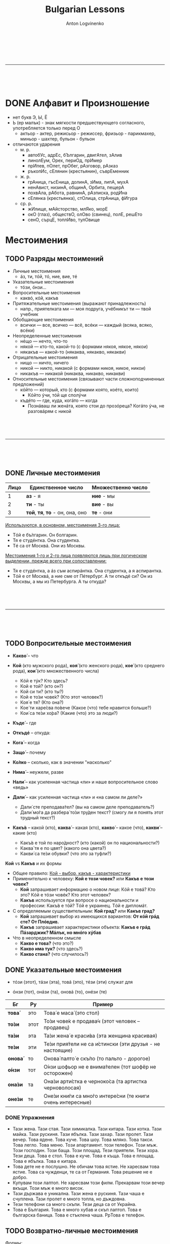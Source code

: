 #+Title: Bulgarian Lessons
#+Author: Anton Logvinenko
#+Email: anton.logvinenko@gmail.com
#+latex_header: \hypersetup{colorlinks=true,linkcolor=blue}
#+latex_header: \usepackage{parskip}
#+latex_header: \linespread{1}
#+MACRO: PB @@latex:\pagebreak@@ @@html: <br/><br/><br/><hr/><br/><br/><br/>@@ @@ascii: |||||@@
#+LATEX_HEADER: \usepackage[margin=0.75in]{geometry}



{{{PB}}}
* DONE Алфавит и Произношение
 * нет букв Э, Ы, Ё
 * Ь (ер малък) - знак мягкости предшествующего согласного, употребляется только перед О
   * актьор - актер, режисьор - режиссер, фризьор - парикмахер, миньор - шахтер, бульон - бульон
 * отличаются ударения
   * м. р.
     * автобУс, адрЕс, бЪлгарин, двигАтел, зАлив
     * линолЕум, Орех, периОд, прИмер
     * прИпев, пОлет, прОбег, рАзговор, рАзказ
     * ръкопИс, сЕлянин (крестьянин), съврЕменник
   * ж. р.
     * грАница, гъсЕница, долинА, зИма, липА, мухА
     * ненАвист, низинА, общинА, Орбита, пещерА
     * похвАла, рАбота, равнинА, рАзписка, родИна
     * сЕлянка (крестьянка), стОлица, стрАница, фИгура
   * ср. р.
     * жИлище, мАйсторство, млЯко, морЕ
     * окО (глаз), обществО, олОво (свинец), полЕ, решЕто
     * сенО, сърцЕ, топлИво, тулОвище
   

* Местоимения
** TODO Разряды местоимений

 * Личные местоимения
   * áз, ти, тóй, тó, ние, вие, тé
 * Указательные местоимения
   * тóзи, óнзи...
 * Вопросительные местоимения
   * каквó, кóй, какъв
 * Притяжательные местоимения (выражают принадлежность)
   * напр., приятелката ми — моя подруга, учéбникът ти — твой учебник
 * Обобщающие местоимения
   * всички — все, всичко — всё, всéки — каждый (всяка, всяко, всéки)
 * Неопределенные местоимения
   * нéщо — нечто, что-то
   * някой — кто-то, какой-то (с формами някоя, някое, някои)
   * някакъв — какой-то (някаква, някакво, някакви)
 * Отрицательные местоимения
   * нищо — ничто, ничего
   * никой — никто, никакой (с формами никоя, никое, никои)
   * никакъв — никакой (никаква, никакво, никакви)
 * Относительные местоимения (связывают части сложноподчиненных предложений)
   * кóйто — который, кто (с формами която, коéто, които)
     * Кóйто ýчи, тóй ще сполýчи
   * къдéто — где, куда, когáто — когда
     * Познáваш ли женáта, която стои до прозóреца? Когáто ýча, не разговáрям с никой
     

{{{PB}}}


** DONE Личные местоимения

| Лицо | Единственное число               | Множественно число |
|------+----------------------------------+--------------------|
|    1 | *аз* - я                         | *ние* - мы         |
|    2 | *ти* - ты                        | *вие* - вы         |
|    3 | *той*, *тя*, *то* - он, она, оно | *те* - они         |

_Используются, в основном, местоимения 3-го лица:_
 * Тóй е бъ́лгарин. Он болгарин.
 * Тя е студéнтка. Она студентка.
 * Тé са от Москвá. Они из Москвы.

_Местоимения 1-го и 2-го лица появляются лишь при логическом выделении, прежде всего при сопоставлении:_
 * Тя е студéнтка, а áз съм аспирáнтка. Она студентка, а я аспирантка.
 * Тóй е от Москвá, а ние сме от Пéтербург. А ти откъдé си? Он из Москвы, а мы из Петербурга. А ты откуда?

{{{PB}}}

** TODO Вопросительные местоимения
 * *Какво́* – что
  * Какво́ е това́ (что это?)
  * Какво́ и́ма тук? (что здесь?)
  * Какво́ ста́на́? (что случилось?)
  * Каквó има? В чем дело?
 * *Кой* (кто мужского рода), *коя́* (кто женского рода), *кое́* (кто среднего рода), *кои́* (кто множественного числа)
   * Кóй е тýк? Кто здесь?
   * Кой е той? (кто он?)
   * Кой си ти? (кто ты?)
   * Кой е то́зи чове́к? (Кто этот человек?)
   * Коя́ е тя? (Кто она?)
   * Кое́ ти харе́сва по́вече (Какое (что) тебе нравится больше?)
   * Кои́ са те́зи хо́ра? (Какие (что) это за люди?)
 * *Къде́* – где
  * Къдé е Ира? Где Ира?
  * Къде́ е тя? (где она?)
  * Къде́ оти́ваш? (куда ты идешь?)
  * Къде́ това́ се нами́ра? (где это находится?)
 * *Откъдé* -- откуда:
  * Откъдé сте? Вы откуда?
 * *Кога́* – когда
  * Когá си лягаш? Когда ты ложишься спать?
  * Кога́ аз мо́га да до́йда? (Когда я могу прийти?)
  * Кога́ ви́е присти́гате? (когда вы приезжаете?)
 * *Защо́* – почему
  * Защó плáчеш? Почему ты плачешь?
  * Защо́ така́ ви́кате? (Почему вы так кричите?)
  * Защо́ мълчи́ш? (Почему ты молчишь?)
 * *Ко́лко* – сколько, как в значении "насколько"
  * Кóлко пари имаш? Сколько у тебя денег? 
  * Ко́лко стру́ва това́ (Сколько это стоит?)
  * Ко́лко това́ ми харе́сва – Как (насколько) мне это нравится!
 * *Нима́* – неужели, разве
  * Нима́ това́ е вя́рно? (Неужели это правда?)
  * Нима́ това́ е възмо́жно? (Разве это возможно?)
 * *Нали́* – как усиленная частица «ли» и наше вопросительное слово «ведь»
  * Побъ́рзай, нали́ те ча́кам?! (поторопись, я ведь жду тебя?!)
  * Ця́лата гру́па е тук, нали́? (Вся ли группа здесь?)
 * *Дали́* – как усиленная частица «ли» и «на самом ли деле?»
   * Дали́ сте преподава́тел? (вы на самом деле преподаватель?)
   * Дали́ мо́га да разбера́ то́зи тру́ден текст? (смогу ли я понять этот трудный текст?)
 * *Какъ́в* – какой (кто), *каква́* – какая (кто), *какво́* – какое (что), *какви́* – какие (кто)
   * Какъ́в е той по наро́дност? (кто (какой) он по национальности?)
   * Каква́ тя е по цвят? (какого она цвета?)
   * Какви́ са те́зи обувки? (что это за туфли?)

*Кой* vs *Какъв* и их формы
 * Общее правило: _Кой - выбор, какъв - характеристики_
 * Применительно к человеку: *Кой е този човек?* или *Какъв е този човек?*
   * *Кой* запрашивает информацию о новом лице: Кóй е товá? Кто это? Кóй е тóзи човéк? Кто этот человек?
   * *Какъв* используется при вопросе о национальности и профессии: Какъ́в е тóй? Тóй е украинец. Тóй е дипломáт.
 * С определяемым существительным: *Кой град?* или *Какъв град?*
   * *Кой* запрашивает выбор из имеющихся вариантов: *От кóй грáд сте? От Плóвдив.*
   * *Какъв* запрашивает характеристики объекта: *Какъв е грáд Пáзарджик? Мáлък, но мнóго хýбав*
 * Что в неопределенном смысле
   * *Какво е това?* (что это?)
   * *Какво има тук?* (что здесь?)
   * *Какво стана?* (что случилось?)

** DONE Указательные местоимения

 * тóзи (этот), тáзи (эта), товá (это), тéзи (эти) служат для
  * указания на близкие предметы
    * Каквó е товá? Что это?
    * Кой е тóзи мъж? Кто этот мужчина?
  * для называния только что упомянутых, определенных объектов:
    * В купéто има сáмо един човéк. Тóзи човéк дори не сé обръща, когáто ние влизаме.
    * В купе только один человек. Этот человек даже не поворачивается, когда мы входим.
 * óнзи (тот), онáзи (та), оновá (то), онéзи (те)
  * Для указания на отдаленные предметы существует другой ряд местоимений
   * Коя е онáзи женá с червéното сакó? Кто та женщина в красном пиджаке?
   * Покажéте ми оновá палтó. Покажите мне то пальто.
      
| Бг      | Ру   | Пример                                                     |
|---------+------+------------------------------------------------------------|
| *това́*  | это  | Това́ е маса́ (это стол)                                     |
| *то́зи*  | этот | То́зи чове́к е продава́ч (этот человек – продавец)            |
| *та́зи*  | эта  | Та́зи жена́ е краси́ва (эта женщина красивая)                 |
| *те́зи*  | эти  | Те́зи прия́тели не са и́стински (эти друзья - не настоящие)   |
| *онова́* | то   | Онова́ палто́ е скъ́по (то пальто - дорогое)                  |
| *о́нзи*  | тот  | О́нзи шофьор не е внима́телен (тот шофёр не осторожен)       |
| *она́зи* | та   | Она́зи арти́стка е черноко́са (та артистка черноволосая)      |
| *оне́зи* | те   | Оне́зи кни́ги са мно́го интере́сни (те книги очень интересные) |

*** DONE Упражнения
 * Тази жена. Тази стая. Тази химикалка. Тази китара. Тази котка. Тази майка. Тази рускиня. Тази ябълка. Тази захар. Тази пролет. Тази вечер.
   Това ядене. Това куче. Това шоу. Това мляко. Това такси. Това легло. Това меню.
   Този апартамент. този телефон. Този мъж. Този господин. Този баща. Този площад.
   Тези приятели. Тези хора. Тези деца.
   Това е стол. Това е куче. Това е къща. Това е площад. Това е ябълка. Това е китара.
 * Това дете не е послушно. Не обичам това ястие. Не харесвам това ястие. Това са чужденци, те са от Германия. Това решение не е добро.
 * Купувам този лаптоп. Не харесвам този филм. Прекарвам този вечер вкъщи. Този мъж е много висок.
 * Тази държава е уникална. Тази жена е рускиня. Тази чаша е счуплена. Тази пролет е много топла, но дъждовна.
 * Тези телефони са много скъпи. Тези деца са от Украйна. 
 * Това е България. Това е много хубав и скъп лаптоп.  Това е българска баница. Това е стъклена чаша. PpТова е телефон. 

** TODO Возвратно-личные местоимения
Формы:
 * Две формы винительного падежа (себя)
   * сéбе си + се
 * Две формы дательного падежа (себе)
   * на сéбе си + си

Употребление
 * Полные формы: логическое ударение и с предлогами
 * Краткие формы: в остальных случаях

Возвратное значение, примеры:
 * Винительный падеж (сéбе си + се)
   * Тóй обвинява сéбе си. Он обвиняет (самого) себя.
   * Тóй не сéбе си смята за винóвен, а всички наóколо. Он не себя считает виновным, а всех вокруг.
   * Чýвствам се добрé. Я чувствую себя хорошо.
   * След всичко товá се питам: „Ами сегá?” После всего этого я спрашиваю себя (задаюсь вопросом): «А что теперь?»
 * дательный падеж (на сéбе си + си)
   * На Румяна ли купýваш сладолéд или на сéбе си? Ты Румяне покупаешь мороженое или себе?
   * Кýпих си хýбава рóкля. Я купила себе красивое платье.
   * Óще не мóга да дóйда на сéбе си. Я еще не могу прийти в себя.
   * Всé за сéбе си говóриш! Ты только о себе говоришь!
   * Тя се владéе добрé. Она хорошо владеет собой.

Взаимно-возвратное значение, глагол всегда во множественном числе:
 * винительный падеж
   * Ние се разбираме. Мы понимаем друг друга.
   * Тé се обичат. Они любят друг друга.
 * дательный падеж
   * Тé си пишат. Они переписываются.

Краткая форма винительного падежа (си): действие в своих интересах:
 * Áз му говóря, а тóй си лежи. Я ему говорю, а он себе лежит.

Особенность перевода:
 * Он здоровается (со мной, с тобой...). — Тóй ме (те...) поздравява (без се!).
 * Они здороваются. — Тé се поздравяват.

** TODO Падежные формы личных местоимений
Личные местоимения в именительном падеже 1го и 2го лица часто опускаются
*** TODO Винительный падеж
| местоимение | полная форма | краткая форма |
| áз          | мéне         | ме            |
| ти          | тéбе         | те            |
| тóй, тó     | нéго         | го            |
| тя          | нéя          | я             |
| ние         | нáс          | ни            |
| вие         | вáс          | ви            |
| тé          | тях          | ги            |

Полная форма употребляется:
 * с предлогами
   * Трябва да решим тóзи въпрóс без нéго. Не сé плáша от тéбе
 * если местоимение в функции прямого дополнения выделяется логическим ударением
   * Виждам сáмо тéбе, пóвече никого. Кáнят мéне и нéя
 * в сочетании с катó (как):
   * Тóй иска да бъде катó нéго. Не съ́м лýд катó вáс
Краткая форма употребляется во всех остальных случаях, а именно
 * если местоимение выступает в функции прямого дополнения и на него не падает логическое ударение:
   * Не мóжеш да го познáеш. Виждам я, не сé безпокóй.

В болгарском языке довольно много глаголов требуют винительного падежа, в отличие от русского:
 * лъжа, заплáшвам, слéдвам, съвéтвам, комáндвам, ръковóдя, управлявам, нагрубявам и др.
 * Защó ме лъжеш? Почему ты мне лжешь?
 * Заплáшваш ли ме? Ты мне угрожаешь?
 * Изслýшвам съвéтите на мáйка си, но не ги слéдвам.
 * Я выслушиваю советы мамы, но не следую им.
 * Съвéтвам го да почáка мáлко. Я ему советую подождать.

Кроме того, винительный падеж местоимения надо употреблять:
 * при безличных глаголах няма, има, тресé, мързи, бива и некоторых других
   * Няма го тук. Его здесь нет.
   * Тресé го. Его трясет (знобит).
   * Мързи го да ýчи. Ему лень заниматься.
   * Не гó бива за нищо. Он ни на что не годен.
 * при глаголах «недомоганий» типа боли, сърби, щрáка и др., которые могут стоять только в 3 л. (ед. или мн. ч.).
   * С такими глаголами можно строить как обычные двусоставные предложения с подлежащим и сказуемым
     * Боли ме ръкáта / зъб(зъбът). У меня болит рука, зуб и т. д.
     * Сърби ме гърбът. У меня чешется спина.
     * Сърбят я очите. У нее чешутся глаза.
   * так и безличные предложения
     * Щрáка ме в слепоóчието. У меня дергает в виске.
     * Върти ме в коляното. У меня крутит, ноет в колене.
 * в предложениях о состоянии человека с некоторыми существительными и с производными от них глаголами
   * Стрáх ме е. Мне страшно (букв. Меня страх).
   * Срáм го е. Ему стыдно.
   * Яд ме е. Меня зло берет
   * Дострашá ме. Мне стало страшно.
   * Дострашáва ме. Мне становится страшно.
   * Досрамява ме. Мне становится стыдно.
   * Досрамя ме. Мне стало стыдно.
   * Доядя ме. Меня зло взяло.
 * после указательных частиц éто, éй (вот)
   * Éто я, идва насáм. Вот она, идет сюда.
 
*** TODO Дательный падеж
Полная форма не употребляется.
| местоимение | винительный падеж (краткая форма) |
| áз          | ми                                |
| ти          | ти                                |
| тóй, тó     | му                                |
| тя          | и`                                |
| ни          | ни                                |
| ви          | ви                                |
| тé          | им                                |

Примеры:
 * Дáй ми свóя рéчник. Дай мне свой словарь.
 * Помогни ми да преведá товá изречéние. Помоги мне перевести это предложение.
 * Не мý е до шеги сегá. Ему сейчас не до шуток. Върви `и в живóта. Ей везет в жизни.

Если нужно сделать акцент на местоимении (логически выделить его), используют полную форму винительного падежа с предлогом на:
 * Тáзи книга дáвам на тях, не на тéбе. Я даю эту книгу им, а не тебе.

Когда употребляется
 * Дательный падеж должен употребляться с группой глаголов:
   * благодаря, извинявам се, кáрам се, сърдя се, влияя, любýвам се и др. (и также, разумеется, их пары СВ):
   * Трябва да `и благодариш за всичко. Ты должен ее поблагодарить за все.
   * Не ми се извинявай! Не извиняйся передо мной.
   * Защó му се кáраш? Почему ты на него ругаешься?
 * предложения о состоянии человека (физическом и эмоциональном). В русском языке они тоже строятся с дательным падежом
   * Студéно ми е. Мне холодно.
   * Добрé ли ти е? Тебе хорошо, удобно?
   * Не ми е добрé или Лóшо ми е. Я плохо себя чувствую.
   * Жáл му е за парите. Ему жалко денег.
   * Тежи ми тóзи спóмен. Мне тяжело об этом вспоминать, букв.: Гнетет, тяготит меня это воспоминание
 * в специфической болгарской «желательной» конструкции:
   * Ядé ми се. Мне хочется есть.
   * Спи ми се. Мне хочется спать.
 * значительная группа глаголов с двойным управлением, т. е. способных иметь при себе два дополнения — с дательным и винительным падежом: отнéмам (някому нéщо), поискам (някому нéщо) и др.:
   * Не мóга да `и откáжа нищо. Ни в чем не могу ей отказать.
   * Поискай му прóшка. Попроси у него прощения.
   * Не ми губи врéмето. Не отнимай у меня время.
   * Тóшо, защó `и отнéмаш кýклата? Тошо, зачем ты отнимаешь у нее куклу?

** TODO Место кратких местоимений в предложении
Краткие формы личных местоимений — энклитики
 * не имеют собственного ударения
 * ритмически примыкают к глаголу, к которому относятся
 * с них не может начинаться предложение
   * Нóся ти парите. Я принес тебе денег (букв. ‘Я несу, имею с собой для тебя деньги’)
 * Краткие местоимения получают ударение, если стоят после отрицательной частицы не
   * Не ти нóся парите

Строгих закономерностей для полных форм нет

Место кратких местоимений:
 * Если предложение начинается с глагола, то краткое местоимение стоит после него
   * Покажи им цéнтъра на Сóфия
 * Если предложение начинается с других слов, то краткое местоимение стоит перед глаголом
   * Тя ме мóли да дóйда днéс
 * Если краткое местоимение относится к глаголу в да-конструкции, то оно ставится между да и этим глаголом:
   * Трябва да му кáжа да дóйде днéс. Мне нужно сказать ему, чтобы он сегодня пришел.
   * Мóжем да го покáним на гóсти.
 * Если при глаголе два дополнения, выраженных краткими местоимениями, то первым всегда ставится местоимение в форме дательного падежа
   * На мáсата лежи книга, дáй ми я. Взéмам книгата и му я подáвам.
 * Если при глаголе и возвратная частица се, и местоимение в дательном падеже, то сначала ставится местоимение, затем возвратная частица. По сути, возвратные частицы ведут себя как краткие формы винительного падежа
   * Обáждам `и се по телефóна. Тóй `и се обáжда по телефóна.
 * Место вопросительной частицы ли
   * вопросительная форма положительная
     * то частица ли ставится сразу после глагола
     * Връщаш ли ми я? Да ти я върна ли?
   * вопросительная форма отрицательная
     * частица ли ставится после краткого местоимения
       * Не гó ли виждаш?
   * если при глаголе два местоимения в краткой форме
     * частица ли ставится после энклитики в форме дательного падежа
     * Не мý ли я дáваш?

** TODO Притяжательные местоимения
*** TODO Краткие формы
Полные формы нужны употребляются редко, в большинстве случаев употребляются краткие формы: краткие формы дательного падежа (личных местоимений)
 * ми, ти, му, и`, ни, ви, им и возвратно-притяжательное си

Расположение в предложении
 * выражают принадлежность, поэтому относятся к существительным
   * Взéмам книгата ти. Беру (чью?) твою книгу
   * а не к глаголам, как личные, ср. Дáвам ти еднá книга за Бългáрия. Я даю (кому?) тебе книгу о Болгарии.
 * привязано к своему существительному и далеко от него не удаляется, обычно стоит прямо за ним
   * Взéмам книгата ти. Я беру твою книгу.
   * Учéбникът им е мнóго добър. Их учебник — очень хороший.
   * Децáта ми хóдят на училище. Мои дети ходят в школу.
 * Оно перемещается, когда перед существительным есть другие определения: ставится после первого определения
   * Учéбникът им е мнóго добър. — Нóвият им учéбник е мнóго добъQр. — Нóвият им университéтски учéбник е мнóго добър.
 * в разговорном языке иногда наблюдается сдвиг притяжательного местоимения к глаголу-сказуемому:
   * Къде ти е чантата? вместо Къде е чантата ти? Это маркер непринужденной речи.
   * Такое сдвинутое местоимение может быть истолковано и как личное и допускает двоякий перевод на русский язык: не только «Где твоя сумка?», но и «Где у тебя сумка?»

Использование артикля:
В большинстве случаев краткое притяжательное местоимение требует перед собой определенного артикля
 * артикль у существительного:
   * Флáшката ми е в чáнтата.
   * Успéхите ти мнóго ме рáдват.
   * Децáта ми са óще мáлки.
   * Апартамéнтът им е свéтъл и простóрен.
 * если притяжательное местоимение стоит за определением — артикль ставится у определения
   * Любимите ми цветя са рóзите.
   * Нóвият му ромáн се четé от всички.
   * Усмихнатото `и лицé рáдва клиéнтите.
   * Постоянната му бъбривост създáва напрежéние.
 * Выбор между кратким и полным артиклем у существительных и прилагательных мужского рода
   * Ромáнът му се четé от всички. Ти чéте (форма аориста — «читал») ли вéче ромáна му?
   * Нóвият му ромáн се четé от всички. Ти чéте ли вéче нóвия му ромáн?

Артикль не используется:
 * у указательных местоимений, когда они предваряют всю группу
   * Тóзи ти приятел никак не ми харéсва. Этот твой приятель мне совсем не нравится;
 * у существительных — названий ближайших родственников в единственном числе и без уменьшительных суффиксов
   * мáйка ми, бащá ти, сестрá му, брáт `и, дъщеря ни, дядо ви, чичо им и т. д.
   * Во множественном числе и с уменьшительным суффиксом — по общему правилу
     * сестрите му, брáтята `и, дъщерите ни; дъщеричката ми, сестричето ми.
     * По общему правилу, т. е. с артиклем, употребляем слова мъж и син: мъжът ми, синът ми.
   * если перед этими словами (мáйка, бащá, сестрá и др.) появится определение, правило заработает снова, т. е. мы должны поставить артикль у определения:
     * Сестрá му óще хóди на училище. — Пó-мáлката му сестрá óще хóди на училище.

Принятые в кругу домашних названия родственников не ставятся в определенную форму и не сопровождаются краткими притяжательными местоимениями.
 * Мáма е вкъ́щи.
 * Тáтко óще го няма.
 * Бáба къдé е?

*** TODO Полные притяжательные местоимения
| лицо | ед число                                                           | мн число                        |
|    1 | мóй, мóя, мóе, мóи                                                 | нáш, нáша, нáше, нáши           |
|    2 | твóй, твóя , твóе, твóи                                            | вáш, вáша, вáше, вáши           |
|    3 | нéгов, нéгова, нéгово, нéгови (его) нéин, нéйна, нéйно, нéйни (её) | тéхен, тяхна, тяхно, тéхни (их) |

Артикль
 * Когда полное притяжательное местоимение употребляется как определение — в начале группы существительного, — оно получает определенный артикль:
   * Нéговата глýпава постъ́пка е безсмислена.
   * Нáшите нóви приятели са бъ́лгари.
   * Тя четé свóята кýрсова рáбота
 * Артиклевая форма образуется примерно как у прилагательных
   * мóй — мóя(т), мóята, мóето, мóите, таким же образом у твóй, свóй
   * нáш — нáшия(т), нáшата, нáшето, нáшите, таким же образом у вáш, нéгов
   * нéин — нéйния(т), нéйната, нéйното, нéйните тéхен — тéхния(т), тяхната, тяхното, тéхните.
   * Примеры
     * Нéйната дъщеря не живéе с нéя.
     * Мóята приятелка ще ме придружи до гáрата.
     * Тéхните децá рабóтят в чужбина.
     * Когá ще четéшсвóя доклáд?
     * В тéхния блóк се продáва един апартамéнт.

Обязательное употребление полного артикля:
 * когда оно является именной частью сказуемого
   * Химикáлката е мóя.
   * Тéзи списáния са нáши.
   * Чия е чáнтата? — Нéгова е.
   * Флáшката твóя ли е?.
 * при наличии перед ним других местоимений или количественных определителей
   * Някои нáши нóви приятели са българи.
   * Пóвечето нáши студéнти са отличници.
   * Еднá мóя приятелка го познáва.
   * Тáзи нéгова постъпка е безсмислена (в разговорной речи с указательным местоимением допускаются и краткие формы: Тáзи му постъпка)
   * а также других средств, блокирующих постановку артикля: Тя има свóи задáчи;
 * в устойчивых выражениях: на твóе (нéгово и т. п.) място — на твоем месте, от мóе име — от моего имени, от нéйна странá — с ее стороны
   * Поздрави го от мóе име.
   * Поздравь его от моего имени.
   * Товá е необмислена постъпка от нéйна странá.
   * Это, с ее стороны, необдуманный поступок.
 * при обращении: детé мóе!, брáте мóй!
   * Если есть еще и прилагательное, притяжательное местоимение ставится перед существительным: мило мóе детé!
 * полное местоимение в определенной форме при логическом выделении, сопоставлении
   * Нéйният доклáд е днéс, а мóят — ýтре.

Возвратно-притяжательное:
 * свóй, свóя, свóе, свóи
 * употребляются, когда обладателем является сам субъект действия — тот, кто обозначен подлежащим (даже если оно не выражено)
   * Вземи чадъра си и да тръгваме. Бери свой зонтик и пойдем.
   * Мнóго обичам рáботата си. Я очень люблю свою работу.
 * не исключено  и обычное притяжательное местоимение для подчеркивания значения принадлежности
   Вземи чадъQра ти и да тръгваме.
 * такая замена при подлежащем-субъекте в 3-м лице приведет к изменению смысла.
   * Пéтър мнóго обича женá си. Петр очень любит свою жену
   * Если вы скажете: Пéтър мнóго обича женá му, получится, что Петр любит чужую жену.


{{{PB}}}

* Глаголы

** DONE Энклитики
Безударные слова, которые примыкают к первому ударному слову, и произносятся вместе с ним
 * Пример
  * Он болгарин. Тóй е бъ́лгарин.  Это комната. Товá е стáя. Он спокоен. Тóй е спокóен. Она на работе. Тя е на рáбота.
 * _В позиции после отрицания не энклитики становятся ударными:_
  * Не съ́м студéнт. Я не студент. Не съ́м вкъщи сегá. Я не дома сейчас. Не смé от Сóфия. Мы не из Софии. Не смé бъ́лгари. Мы не болгары. Не си прáв. Ты не прав. Тýк не é студéно. Здесь не холодно.
 * _энклитики никогда не могут начинать предложение_
   * Если учесть, что личные местоимения 1-го и 2-го лица в болгарском языке обычно опускаются, то:
   * Я студент. Студéнт съм. Вкъщи съм. Я дома. Хýбава си. Ты красивая. От Сóфия сме. Мы из Софии. Българи сме. Мы болгары. Прáв си. Ты прав.

** DONE Глагол-связка /съм/
 
*** DONE /съм/, глагол-связка
Глагол-связка съм обязателен, если нет другого глагола.
Формы глагола съм являются энклитиками.
Возможна краткая форма, когда местоимение пропущено: при этом глагол съм не может оставаться в начале предложения.
| Положительная | Вопросительная | Отрицательная | Вопросительно-отрицательная |
|---------------+----------------+---------------+-----------------------------|
| аз *съм*      | аз *ли съм*    | аз *не съм*   | аз *не съм ли*              |
| ти *си*       | ти *ли си*     | ти *не си*    | ти *не си ли*               |
| той *е*       | той *ли е*     | той *не е*    | той *не е ли*               |
| тя *е*        | тя *ли е*      | тя *не е*     | тя *не е ли*                |
| то *е*        | то *ли е*      | то *не е*     | то *не е ли*                |
| ние *сме*     | ние *ли сме*   | ние *не сме*  | ние *не сме ли*             |
| вие *сте*     | вие *ли сте*   | вие *не сте*  | вие *не сте ли*             |
| те *са*       | те *ли са*     | те *не са*    | те *не са ли*               |

*** DONE Упражнения
 * Аз съм лекар. Лекар съм.
   Аз не съм лекар. Не съм лекар.
   Аз лекар ли съм? Лекар ли съм?
 * Аз съм вкъщи. Вкъщи съм.
   Аз не съм вкъщи. Не съм вкъщи.
   Аз вкъщи ли съм? Вкъщи ли съм?
 * Аз съм в Пловдив. В Пловдив съм.
   Аз не съм в Пловдив. Не съм в Пловдив.
   Аз в Пловдив ли съм? В Пловдив ли съм7
 * Ти си Олег. Олег си.
   Ти не си Олег. Не си Олег.
   Ти Олег ли си? Олег ли си?
 * Ти си от Одеса. От Одеса си.
   Ти не си от Одеса. Не си от Одеса.
   Ти от Одеса ли си? От Одеса ли си?
 * Ти си преподавателка. Преподавателка си.
   Ти не си преподавателка. Не си преподавателка.
   Ти преподавателка ли си? Преподавателка ли си?
 * Той е Иван. Иван е.
   Той не е Иван. Не е Иван.
   Той Иван ли е? Иван ли е?
 * Той е от Германия. От Германия е.
   Той не е от Германия. Не е от Германия.
   Той от Германия ли е? От Германия ли е?
 * Той sе програмист. Програмист е.
   Той не е програмист. Не е програмист.
   ]ой програмист ли е? Програмист ли е?
 * Тя е ученичка. Ученичка е.
   Тя не е ученичка. Не е ученичка.
   Тя ученичка ли е? Ученичка ли е?
 * Тя е българка. Българка е.
   Тя не е българка. Не е българка.
   Тя българка ли е? Българка ли е?
 * Тя е на работа. На работа е.
   Тя не е на работа. Не е на работа.
   Тя на работа ли е? На работа ли е? 
 * Ние сме лекари. Лекари сме.
   Ние не сме лекари. Не сме лекари.
   Ние лекари ли сме? Лекари ли сме?
 * Ние сме от Франция. От Франция сме.
   Ние не сме от Франция. Не сме от Франция.
   Ние от Франция ли сме? От Франция ли сме?
 * Ние сме руснцаи. Руснцаи сме.
   Ние не сме руснаци. Не сме руснаци.
   Ние руснаци ли сме? Руснаци ли сме?
 * Вие сте студенти. Студенти сте.
   Вие не сте студенти. Не сте студенти.
   Вие студенти ли сте? Студенти ли сте?
 * Вие сте от Варна. От Варна сте.
   Вие не сте от Варна. Не сте от Варна.
   Вие от Варна ли сте? От Варна ли сте?
 * Вие сте переводачи. Переводачи сте.
   Вие не сте переводачи. Не сте переводачи.
   Вие переводачи ли сте? Переводачи ли сте?
 * Те са българи. Българи са.
   Те не са българи. Не са българи.
   Те българи ли са? Българи ли са?
 * Те са приятели. Приятели са.
   Те не са приятели. Не приятели са.
   Те приятели ли са? Приятели ли са?
 * Те са руснаци. Руснаци са.
   Те не са руснаци. Не са руснаци.
   Те руснаци ли са? Руснаци ли са?
 * Ти си от Украйна. Вие не сте от България. Ние сме Анна и Дарина. Тя е рускиня. Ти не си оттук, нали? Аз съм лекарка, а тя е преподавателка. Те са от Русия. Ние сме от Киев. Те са от България.
   Ние сме свободни днес. Вие сте българи, нали?  Той е в командировка. Вие сте от Варна. Марина и Антон са украинци. От Украйна сме. От България са. Ти си от Одеса, нали? Антон и Мария са съпрузи.
   Аз съм студентка, специалност Психология. Ние сме от София. Иван е ученик. Те са вкъщи. Тя е на работа. Ние сме ученици. Те са приятели. Вие сте лекари. Тя е от Казахстан. Ти си от Украйна.
   Ние сме руснаци. Вие откъде сте. Татяна е от Москва, а ти откъде си? Аз и Егор сме украинци. Жени и Пламен са българи. В България е много топло. Те не са от България. Аз не съм българка.
   Олег не е руснак. Ние не сме вкъщи. Сергей не е студент. Пламен не е тук. Аз не съм българка, аз съм полякиня. Вие не сте оттук. Пламен не е от София, той е от Пловдив. Аз не съм от Киев.
   Те не са от България. Ти не си от Беларус. Ние не сме от Франция. Те не са от София. Елена не е от Бургас. Николай не е от Варна. Вие не сте от Бургас, нали? Аз и Петър не сме от Киев.
   Ние сме руснаци. Вие не сте българи, нали? Тя не е оттук. Тук е много студено. Защо си тук? Тя не е рускиня. Вие сте руснаци. Аз съм дире́ктор. Ти си учени́к. Той е учи́тел. Ни́е сме русна́ци.
   Ви́е сте не́мци. Те са прия́тели. Аз съм инжене́р. Ти си бъ́лгарин. Той е писа́тел. Тя е продава́чка. Ние сме русна́ци. Вие сте америка́нци. Те са бъ́лгари.
 * Краткие формы
   * Ние сме леркаи. Лекари сме.
   * Той е вкъщи. Вкъщи е.
   * Вие сте на работа. На работа сте.
   * Аз съм в Пловдив. В Пловдив съм.
   * Те са българи. Българи са.
   * Аз не съм в София. Не съм в София.
   * Тя не е украинка. Не е украинка.
   * Те не са от Москва. Не са от Москва.
 * Дни недели
  * Днес е понеделник. Утре е вторник. Утре не е четвъртък. Утре е петък. Сега е неделя. Вече е есен. Още е лято. През зимата е студено. През лятото е топло. През март е студено. През април е топло. В понедельник аз съм на работа.
 * Местоимение может отсутствовать
  * Аз съм Анна / Анна съм
  * Той е програмист / Программист е
  * Ние сме студенти / Студенти сме
  * Вие сте от Москва / От Москва сте
 * Отрицание
  * Аз не съм Анна. Той не е программист. Ние не сме студенти. Вие не сте от Москва
 * Вопросы
   * Ти с от Русия. От Русия ли си?
   Тя е българка. Тя българка ли е?
   Ти си българка. Българка ли си?
   Вие сте от Украйна. От Украйна ли сте?
   Днес е понеделник. Днес понеделник ли е?
   Ти си от Германия, нали?
   Тя е българка, нали?
   Ти преподавателка ли си? Иван и Мария българи ли са? Утре е неделя. Вие на работа ли сте днес? Вие откъде сте? Мария е умна и красива. Те са от България, нали? Днес не е понеделник, днес е вторник.
   Сега е много студено. Здравей, Ирина, как си? Вие българин ли сте? Тя лекарка ли е? Днес неделя ли е? Мария откъде е? Роси и Петър украинци ли са? Ние не сме от Варна, от София сме.
   Тя българка ли е? Вие от България ли сте? Днес топло ли е в София? Те откъде са? Ти и Антон германци ли сте? Днес понеделник ли е? Олег не е руснак. Ти откъде си? Вие от Бъдгарие ли сте?
   Ти студентка ли си?
   Той е тук. Той тук ли е? Вие сте переводачи. Вие переводачи ли сте? Той е юрист. Той юрист ли е? Вие сте вкъщи. Вие вкъщи ли сте? Те са на работа. Те на работа ли са?
   Пламен е в отпуск. Пламен в отпуск ли е? Владо и Христо са на море. Владо и Христо на море ли са? Сергей е в командировка. Сергей в командировка ли е? Днес е четвъртък. Днес четвъртък ли е?
   Тя е от София. От София ли е? Вие сте вкъщи. Вкъщи ли сте? Иван е на работа. Иван на работа ли е? Днес е четвъртък. Днес четвъртък ли е? Ти си от България. От България ли си? Те са студенти. Студенти ли са?
   Ти си добре. Добре ли си? Утре е събота. Утре събота ли е?
 * Диалоги
  * - Аз съм Евгений. Приятно ми е. Казвам се Анна. Всичко е наред. Добре ли си? Утро събота ли е?
  * - Ви́е русна́к ли сте? - Да, аз съм русна́к. - Не, не съм русна́к, а бъ́лгарин.
  * - Ви́е ли сте ру́ска гру́па? - Да, ни́е сме.
  * - А ви́е - екскурзово́д ли сте?
  * - А ви́е от кой град сте? - Ни́е сме от Санкт Петербург.

*** DONE Подробности
**** /не съм/, отрицательное предложение
Болгарское отрицание часто стоит перед глаголом, даже если отрицание относится к другому члену предложения:
 * *Не чýвам добрé.* Я плохо слышу
 * *Тé не произнáсят добрé звук ъ.* Они плохо произносят звук ъ.

**** /съм + ли/, вопросительное предложение
Частица ли является энклитиком и ставится после слова, к которому относится вопрос:
 * Тé заминáват днéс. Они сегодня уезжают.
  * Тé днéс ли заминáват? Они сегодня уезжают?
  * Тé заминáват ли днéс? Они уезжают сегодня?

Слово вместе с частицей ли при вопросе может передвигаться ближе к началу предложения:
 * Товá е самолéт. -- Самолéт ли е товá? Товá (пауза) самолéт ли е?
 * Тé са студéнти. -- Студéнти ли са тé? Тé (пауза) студéнти ли са?

Частица ли может использоваться, чтобы показать риторичность вопроса:
 * Защó ли не идва? Почему же это он не идет?

**** /не + съм + ли/, вопросительно-отрицательное предложение
В вопросительно-отрицательных предложениях частица ли ставится после глагола, так как относится именно к нему:
 * Не си ли рускиня? Не говóриш ли български?

_Но в болгарской речи вопросительно-отрицательные формы могут быть восприняты как выражение нетерпения и удивленного раздражения говорящего_
 * Не слизате ли на слéдващата спирка?, получившаяся фраза имеет примерно такой смысл: «Вы что, не выходите на следующей?»
 * Нямате ли ръжен хляб? — А у вас что, разве нет ржаного хлеба?

{{{PB}}}

** DONE Введение
3-е спряжение, м-группа
| Лицо | Единственное число         | Множественное число    |
| 1-е  | аз *и́мам* / *ня́мам*        | ни́е *и́маме* / *ня́маме* |
| 2-е  | ти *и́маш* / *ня́маш*        | ви́е *и́мате* / *ня́мате* |
| 3-е  | той, тя, то *и́ма* / *ня́ма* | те *и́мат* / *ня́мат*    |

2-е спряжение, и-группа
| Лицо | Единственное число   | Множественное число |
| 1-е  | аз *говорЯ*           | ни́е *говорим*       |
| 2-е  | ти *говориш*         | ви́е *говорите*      |
| 3-е  | той, тя, то *говори* | те *говорят*        |

1-е спряжение, е-группа
| Лицо | Единственное число | Множественное число |
| 1-е  | аз *пишА*          | ни́е *пишем*         |
| 2-е  | ти *пишеш*         | ви́е *пишете*        |
| 3-е  | той, тя, то *пише* | те *пишат*          |

*** DONE Упражнения
 * Аз имам домашен любимец. Ти имаш големи очи. Иван има кола. Галина има деца. Ние имаме апартмамент във Варна. Вие имате голям потенциал. Те имат страхотна бизнес оферта.
 * Те започват отначало. Ние започваме нов курс. Светлана започва да учи български. Аз започвам да обновявам гардероба. Ти не искаш да започваш всичко от нула. Вик кога започвате работа?
 * Ти не обичаш нито сирене, нито кашкавал. Аз не обичам нито сок, нито фреш. Петър и Марина много обичат България. Вие какво обичате повече - море или планина? Яна не обича котки, но много обича кучета.
   Ние много обичаме този град. Аз не обичам кафе със захар.
 * Сега Мария не работи и има много свободно време. Вие кога имате урок по български език? За съжаление, аз нямам химикалка. Днес цял ден съм заета и нямам много време. Те кога имат обедна почивка?
   Пламен, имаш ли брат или сестра? Те нямат никакво чуство за хумор.
 * Настя закусвам и аз закусвам. Аз рисувам картина и той рисува. Олег пита и вие питате. Жени взима тетрадката и аз взимам. Вие гледате филм и те гледат. Вие отивате на работа и аз отивам.
   Настя разбира български и ние разбираме. Жоро започва работа и вие започвате. Тя илзиа от вкъщи и ти излизаш. Те обедват в този ресторант и аз обядвам.
 * Ние питаме, а вие отговаряте. Пламен и Христо пътуват до университета с автобус. Мария винаги получава много имейли. Кирил взима молив и рисува. Те винаги закусват рано, а вечерят късно.
   Той всеки ден обядва в 3 часа. Мария вечеря в 6 часа. Ние виждаме този магазин, а тя не вижда. Вие отивате на урок по български. Ти чакаш влак повече от 1 час!
 * Аз имим приятел. Той се казва Иван. Иван е българин по народност, сега живее в Бургас. Аз също живея в Бургас, но по принцип съм от Русия, от Санкт-Петербург. Живеем заедно в голям апартамент.
   Ние имаме куче и котка. Иван много обича Бургас, но аз повече обичам София. Всеки ден след работа отиваме на разходка в морската градина, понякога вечеряме в ресторанта близо до вкъщи.

 * Аз пиша. Ти пишеш. Тя пише. Той пише. Ние пишем. Вие пишете. Те пишат.
 * Аз мечтая. Ти мечтаеш. Той мечтае. Тя мечтае. Ние мечтаем. Вие мечтаете. Те мечтаят.
 * Аз раста. Ти растеш. Той расте. Тя расте. Ние растем. Вие растете. Те растат.
 * Всяка сутрин аз пия дълго кафе и ям едно варено яйце. Всяка вечер той пие чаша вино. Сега ние ядем в един хубав ресторант до морето. Вие ядете ли риба? Децата не ядат зелени чушки.
   Всяка сутрин Елена яде сандвич с шунка и кашкавал. Ти какво обичаш да ядеш за закуска?
 * Тази студентка живее тук. Всяка вечер майката къпе децата си. Cофия расте, но не старее. Тя е свинкала на топло и сега постоянно мръзне. Тук мирише на български парфюм. Дните текат еднообразно. Ти за какво мечатеш?

 * Аз говоря. Ти говориш. Тя говори. Той говори. Ние говорим. Вие говорите. Те говорят.
 * Аз правя. Ти правиш. Тя прави. Той прави. Ние правим. Вие правите. Те правят.
 * Те благодарят на преподавателя. Ние учим български език с голям интерес. Таня говори български, но често греши. Той винаги работи с речник. Тя не прави много грешки. Ние стоим и чакаме. Вие никога не пречите на хората.
   Те вървят с бързи крачки. Ти пак пушиш. През уикенда аз спя до късно.

 * В колко объкновенно се връщат децата? Аз не искам да се расхождам днес. Иван се шегува. Аз се казвам Евгений, а ти как се казваш? Вие се обаждате много късно. Те често си купуват кафе от този магазин.
   Често се връщам много късно. Днес се връщам в 10. Обикновенно Егор се прибира след 6. Разхождаме се с приятели из града. Казвам се Анна Иванова. В колко се връщаш? Качваш ли се? Купувам си бяла риза.
{{{PB}}}

** TODO Глаголы имам/нямам, има/няма
_В болгарском языке нет инфинитива, а словарной формой глагола считается форма 1 лица единственного числа настоящего времени_

*И́мам* - иметь, *ня́мам* - не иметь
| Лицо | Единственное число         | Множественное число    |
| 1-е  | аз *и́мам* / *ня́мам*        | ни́е *и́маме* / *ня́маме* |
| 2-е  | ти *и́маш* / *ня́маш*        | ви́е *и́мате* / *ня́мате* |
| 3-е  | той, тя, то *и́ма* / *ня́ма* | те *и́мат* / *ня́мат*    |


*Имам / нямам нéщо* -- Я имею, я не имею чего-л., кого-л. -- соответствуют русским предложениям «У меня есть что-л., кто-л. / нет чего-л., кого-л.»
 * *Тóй има вила.* У него есть дача.
 * *Нямам приятел.* У меня нет друга.

_Безличные глаголы има и няма всегда стоят в форме 3-го лица единственного числа_:
 * *Тýк има компютър.* Здесь есть компьютер.
 * *Тáм няма интернет.* Там нет интернета.

 
{{{PB}}}


** TODO Глаголы третьего спряжения
_Спряжение -- изменение глагола по лицам и числам._

_Глаголы III спряжения в словарной форме всегда оканчиваются на -м, который присоединяется к основе на а или я._

_На последний слог глаголов III спряжения никогда не падает ударение!_

*** TODO Личные окончания по лицам и числам

| Лицо | Единственное число | Множественное число |
|    1 | аз *-м*            | ние *-ме*           |
|    2 | ти *-ш*            | вие *-те*           |
|    3 | *без окончания*    | те *-т*             |

*** TODO Примеры

любить - оби́чам
| Лицо | Единственное число              | Множественное число       |
|    1 | Аз *оби́чам* (я люблю)           | Ни́е *оби́чаме* (мы любим)  |
|    2 | Ти *оби́чаш* (ты любишь)         | Ви́е *оби́чате* (вы любите) |
|    3 | Той, тя *оби́ча* (он, она любит) | Те *оби́чат* (они любят)   |

почивам — отдыхать
| Лицо | Единственное число                  | Множественное число          |
|    1 | Аз *почиваМ* (я отдыхаю)            | Ни́е *почиваМЕ* (мы отдыхаем) |
|    2 | Ти *почиваШ* (ты отдыхаешь)         | Ви́е *почиваШ* (вы отдыхаете) |
|    3 | Той, тя *почива* (он, она отдыхает) | Те *почивАТ* (они отдыхают)  |

вечéрям — ужинать
| Лицо | Единственное число                 | Множественное число          |
|    1 | Аз *вечéрям* (я ужинаю)            | Ни́е *вечéряМe* (мы ужинаем)  |
|    2 | Ти *вечéряШ* (ты ужинаешь)         | Ви́е *вечéряТЕ* (вы ужинаете) |
|    3 | Той, тя *вечéря* (он, она ужинает) | Те *вечéряТ* (они ужинают)   |

Некоторые глаголы третьего спряжения:

*ча́кам* (ждать) | *купу́вам* (покупать) | *прода́вам* (продавать) | *пи́там* (спрашивать) | *гле́дам* (смотреть, глядеть) | *и́мам* (иметь) | *ня́мам* (не иметь) |
*нами́рам* (находить) | *нами́рам се* (находиться) | *разби́рам* (понимать) | *не разбирам* (не понимать) | *сле́двам* (изучать какие-то науки, учиться в ВУЗе) |
*пъту́вам* (ехать, путешествовать) | *оти́вам* (идти) | *присти́гам* (приезжать, прибывать) | *стру́вам* (стоить) | *и́скам* (хотеть) | *ви́кам* (говорить, сказать) |
*вече́рям* ужинать | *заку́свам* завтракать | *обя́двам* обедать | *взи́мам* брать | *ви́ждам* видеть | *вли́зам* входить | *изли́зам* выходить | *ка́звам* сказать, говорить |
*ка́звам се* называться по имени | *закъсня́вам* опаздывать | *приби́рам се* возвращаться домой | *отгова́рям* отвечать | *пи́там* спрашивать | *пъту́вам* ехать |
*сла́гам* класть, иногда – надевать | *харе́свам* нравиться | *чу́вам* слышать | *слу́шам* слушать | *ка́рам* водить, ехать, кататься | *ка́рам се* ругаться |
*чу́вствам* чувствовать | *сти́гам* доезжать, доходить, приближаться | *съби́рам* собирать | *бъ́рзам* торопиться | *смя́там* считать цифры и «по-моему»

*** TODO Вопросительная и отрицательная формы

Положительная форма
| Лицо | Единственное число  | Множественное число |
|    1 | Аз *разби́рам*       | Ние *разби́раме*     |
|    2 | Ти *разби́раш*       | Вие *разби́рате*     |
|    3 | Той/тя/то *разби́ра* | Те *разби́рат*       |

Вопросительная форма
| Лицо | Единственное число      | Множественное число |
|    1 | Аз *разби́рам ли*?       | Ние *разби́раме ли*? |
|    2 | Ти *разби́раш ли*?       | Вие *разби́рате ли*? |
|    3 | Той/тя/то *разби́ра ли*? | Те *разби́рат ли*?   |

Отрицитаельная форма
| Лицо | Единственное число     | Множественное число |
|    1 | Аз *не разби́рам*       | Ние *не разби́раме*  |
|    2 | Ти *не разби́раш*       | Вие *не разби́рате*  |
|    3 | Той/тя/то *не разби́ра* | Те *не разби́рат*    |


{{{PB}}}


** TODO Глаголы первого спряжения
Все глаголы, у которых в первом лице нет окончания «м».

*** TODO Таблица окончаний
| Лицо | Единственное число | Множественное число |
|    1 | аз *-а*, *-я*      | ние *-ем*           |
|    2 | ти *-еш*           | вие *-те*           |
|    3 | той/тя/то *-е*     | те *-ат*, *-ят*     |

Например,

Некоторые глаголы первого спряжения:
*чета́* читать | *р́ежа* резать | *пека́* печь | *къ́пя се* купаться | *пи́я* пить | *пе́я* петь | *живе́я* жить | *зна́я* знать | *пи́ша* писать |
*мета́* подмести | *ми́я* мыть | *гре́я* светить | *плета́* вязать на спицах | *пер́а* стирать | *ши́я* шить | *мо́га* мочь | *пла́ча* плакать |
*ха́пя* кусать | *сме́я се* смеяться | *къ́пя* купать | *мръ́зна* мерзнуть | *до́йда* прийти | *оти́да* пойти | *тръ́гна* отправиться | *се́дна* сесть |
*сме́тна* сосчитать | *ви́кна* закричать, позвать | *оби́кна* полюбить | *пи́пна* потрогать |  *вле́зна* войти  | *ле́гна* лечь
 
*** TODO Вопросительная и отрицательная формы
| Положительная | Вопросительная    | Отрицательная    | Вопросительно-отрицательная |
| Аз *чета́*     | Аз *чета́ ли*?     | Аз *не чета́*     | Аз *не чета ли*             |
| Ти *чете́ш*    | Ти *чете́ш ли*?    | Ти *не чете́ш*    | Ти *не четеш ли*            |
| Той/тя *чете́* | Той/тя *чете́ ли*? | Той/тя *не чете́* | Той/тя *не чете ли*         |
| Ни́е *чете́м*   | Ни́е *чете́м ли*?   | Ни́е *не чете́м*   | Не *не четем ли*            |
| Ви́е *чете́те*  | Вие *чете́те ли*?  | Вие *не чете́те*  | Ви́е *не чете́те ли*          |
| Те *чета́т*    | Те *чета́т ли*?    | Те *не чета́т*    | Те *не четат ли*            |

Вопросительно-отрицательная форма очень редко используется.
Пример: *Ви́е не чете́те ли*? (Вы что ли не читаете?)

*** TODO Исключения 1
 Есть два глагола, которые похожи на глаголы 3-го спряжения своим окончанием в первом лице (-м), но относятся они
 к 1-му спряжению и их необходимо просто выучить:

*ям* - есть (кушать)
| Лицо | Единственное число              | Множественное число    |
|    1 | Аз *ям* (я ем)                  | Ни́е *яде́м* (мы едим)   |
|    2 | Ти *яде́ш* (ты ешь)              | Ви́е *яде́те* (вы едите) |
|    3 | Той, тя, те *яде́* (он, она ест) | Те *яда́т* (они едят)   |

*дам* - дать
| Лицо | Единственное число                     | Множественное число      |
|    1 | Аз *дам* (я дам)                       | Ни́е *даде́м* (мы дадим)   |
|    2 | Ти *даде́ш* (ты дашь)                   | Ви́е *даде́те* (вы дадите) |
|    3 | Той, тя, те *даде́* (он, она, оно даст) | Те *дада́т* (они дадут)   |

*да́вам* - давать
| Лицо | Единственное число            | Множественное число     |
|    1 | Аз *да́вам* (я даю)            | Ни́е *да́ваме* (мы даём)  |
|    2 | Ти *да́ваш* (ты даёшь)         | Ви́е *да́вате* (вы даёте) |
|    3 | Той, тя *да́ва* (он, она даёт) | Те *да́ват* (они дают)   |

 * Ты даёшь книгу - *ти да́ваш кни́га* – давам (давать) - что делать?
 * Ты дашь книгу - *ти ще даде́ш кни́га* - дам (дать) - что сделать?
  * Глаголы совершенного вида обычно означают, что действие будет совершено,
поэтому часто перед такими глаголами стоит частица «ще» [ште].

*** TODO Исключения 2
Глаголы, у которых изменяются чередуются согласные основы «К» и «Г» с «Ч» и «Ж» (как и в русском языке):

пека́ - печь, выпекать
| Лицо | Единственное число | Множественное число |
|    1 | Аз *пеКа́*          | Ние *пече́м*         |
|    2 | Ти *пече́ш*         | Вие *пече́те*        |
|    3 | Той *пече́*         | Те *пеКа́т*          |

мо́га - мочь
| Лицо | Единственное число | Множественное число |
|    1 | Аз *мо́Га*          | Ние *мо́жем*         |
|    2 | Ти *мо́жеш*         | Вие *мо́жете*        |
|    3 | Той *мо́же*         | Вие *мо́жете*        |


{{{PB}}}


** TODO Глаголы второго спряжения

*вървя́* идти | *мълча́* молчать | *у́ча* учить | *гово́ря* говорить | *греша́* ошибаться | *пра́вя* делать | *рабо́тя* работать | *пре́ча* мешать | *благодаря́* благодарить |
*броя́* считать | *ка́ня* приглашать | *ка́ня се* собираться, хотеть что-то сделать | *държа́* держать | *лежа́* лежать | *спя* спать | *заспя́* заснуть | *търпя́* терпеть |
*хра́ня се* питаться, есть | *хо́дя* ходить, идти | *го́твя* готовить | *го́твя се* готовиться | *прили́ча* быть похожим | *пу́ша* курить

*** TODO Таблица
| Лицо | Единственное число | Множественное число |
|    1 | аз *-а*, *-я*      | ние *-им*           |
|    2 | ти *-иш*           | вие *-ите*          |
|    3 | той/тя/то *-и*     | те *-ат*, *-ят*     |

*** TODO Примеры
Например, работать - рабо́тя:
| Лицо | Единственное число                  | Множественное число         |
|    1 | Аз *рабо́тя* (я работаю)             | Ни́е *рабо́тим* (мы работаем) |
|    2 | Ти *рабо́тиш* (ты работаешь)         | Вие *работите*              |
|    3 | Той, тя *рабо́ти* (он, она работает) | Те *рабоят*                 |

Учить - у́ча
| Лицо | Единственное число           | Множественное число    |
|    1 | Аз *у́ча* (я учу)             | Ни́е *у́чим* (мы учим)   |
|    2 | Ти *у́чиш* (ты учишь)         | Ви́е *у́чите* (вы учите) |
|    3 | Той, тя *у́чи* (он, она учит) | Те *у́чат* (они учат)   |

Вървя — идти
| Лицо | Единственное число             | Множественное число      |
|    1 | Аз *вървЯ* (я иду)             | Ни́е *вървИМ* (мы идем)   |
|    2 | Ти *вървИШ* (ты идешь)         | Ви́е *вървИTЕ* (вы идете) |
|    3 | Той, тя *вървИ* (он, она идет) | Те *вървЯТ* (они идут)   |

Броя — считать
| Лицо | Единственное число               | Множественное число        |
|    1 | Аз *броЯ* (я считаю)             | Ни́е *броИМ* (мы считаем)   |
|    2 | Ти *броИШ* (ты считаешь)         | Ви́е *броИТЕ* (вы считаете) |
|    3 | Той, тя *броИ* (он, она считает) | Те *броЯТ* (они считают)   |

*** TODO Вопросительная и отрицательная формы
| Положительная   | Вопросительная      | Отрицательная      | Вопросительно-отрицательная |
| Аз *работя*     | Аз *работя́ ли*?     | Аз *не работя́*     | Аз *не работя ли*           |
| Ти *работиш*    | Ти *работиш ли*?    | Ти *не работиш*    | Ти *не работиш ли*          |
| Той/тя *риботи* | Той/тя *работи ли*? | Той/тя *не работи* | Той/тя *не работи ли*       |
| Ни́е *работим*   | Ни́е *работим ли*?   | Ни́е *не работим*   | Не *не работим ли*          |
| Ви́е *работите*  | Вие *работите ли*?  | Вие *не работите*  | Ви́е *не работите ли*        |
| Те *работят*    | Те *работят ли*?    | Те *не работят*    | Те *не работят ли*          |


{{{PB}}}


** TODO Сочетание глаголов разных спряжений

Каким образом соединяются два или несколько глаголов: глаголы всегда соединяются частицей да
 * Например: *аз оби́чам да пе́я* (я люблю петь). оба глагола имеют одно и то же лицо, в данном случае первое - «я/аз».
 * Но они могут находится в связке и с другими лицами, например: *Ча́кам да до́йдеш* (Жду, когда (что) придёшь).
  * Оба глагола самостоятельны, то есть в данном предложении опущены местоимения «я» и «ты».
    В болгарском современном языке это встречается довольно часто.
    Главное, внимательно смотреть на окончание глагола и по нему уже понимать смысл всего предложения.


** TODO Как определить спряжение глаголов
_Соответствие между спряжение и видом_
 * Почти всегда глаголы первого спряжения -- совершенного вида
 * Почти всегла глаголы третьего спряжения -- несовершенного вида

_Можно ориентироваться на русский язык: в большинстве однокоренных глаголов будет одинаковый гласный_
 * Сравнивать надо  те формы, где эти гласные появляются: все формы кроме 1-го лица единственного числа и 3-го лица множественного числа
   * формы 3-го лица единственного числа *пишет* и *пише*, *печет* и *печé*, *поет* и *пéе*; *говорит* и *говóри*, *стоит* и *стои*, *учит* и *ýчи*
 * бывают несовпадения в однокоренных словах
   * *нéрвнича*, *любéзнича*, *рабóтя* — II спряжения (Защо нéрвничиш? Той рабóти мнóго)
   * *нервничать*, *любезничать*, *работать* — I спряжения (Почему ты нервничаешь? Он много работает)

Определение спряжения глагола
 * 3е спряжение: *-ам*, *-ям*
 * основа на твердый согласный \to I спряжение
   * бодá, бръсна се, гребá, зовá, ковá, метá, пасá, перá, плетá, съхна, четá;
 * на *j* с предшествующим гласным *а, е, и, у* \to I спряжение
   * влияя, игрáя, мечтáя, скучáя; гордéя се, вéя, пéя, сéя; бия, мия се, пия; плюя (кроме *тая* и *струя*)
 * основа на *j* с предшествующим гласным *о* \to II спряжение
   * боя се, броя, строя, (+тая и струя)
 * мягкий согласный:
   * почти все II спряжения: вървя, говóря, звъня, крещя, мóля, рабóтя, седя, търся
   * некоторые I спряжения: дрéмя, сипя, хáпя
 * на шипящий:
   * многие ко II спряжению: грижа се, грешá, държá, знáча, крáча, ýча
   * некоторые к I спряжению: бърша, пиша, вържа, плáча, тъпча (ударение никогда не падает на окончание)


{{{PB}}}


** TODO Будущее время глаголов

Образовывается с помощью *ще* и *няма да*:

| Положительная | Вопросительная    | Отрицательная     | Вопросительно-отрицательная |
|---------------+-------------------+-------------------+-----------------------------|
| Мест *ще* гл  | Мест *ще* гл *ли* | Мест *ня́ма да* гл | Мест *ня́ма ли да* гл?       |

Возвратная частица ставится перед основным глаголом, например: *Ще се въ́рн* (я вернусь)

Применительно к разным глаголам:
| Положительная                                       | Отрицательная                                    | Вопросительная       | Вопросительно-отрицательная                                     |
|-----------------------------------------------------+--------------------------------------------------+----------------------+-----------------------------------------------------------------|
| Аз *ще сви́ря* на цигу́лка (я буду играть на скрипке) | Аз *ня́ма да гле́дам* (я не буду смотреть)         | Аз *ще гледам ли*    | Аз *ня́ма ли да заку́свам*? (я не буду ли я завтракать?)          |
| Ти *ще живе́еш* в хоте́л (ты будешь жить в гостинице) | Ти *ня́ма да бъ́рзаш* (ты не будешь торопиться)    | Ти *ще бързаш ли*    | Ти *ня́ма ли да заку́сваш*? (ты не будешь ли ы завтракать?)       |
| Той, тя *ще рису́ва* (он, она будет рисовать)        | Той, тя *ня́ма да ча́ка* (он, она не будет ждать)  | Той, тя *ще чака ли* | Той, тя *ня́ма ли да заку́сва*? (он, она не будет ли завтракать?) |
| Ние *ще гле́даме* (мы будем смотреть)                | Ние *ня́ма да пи́ем* (мы не будем пить)            | Ние *ще пием ли*     | Ни́е *ня́ма ли да заку́сваме*? (не будем ли мы завтракать?)        |
| Вие *ще обя́двате* (вы будете обедать)               | Вие *ня́ма да купу́вате* (вы не будете покупать)   | Вие *ще купувате ли* | Ви́е *ня́ма ли да заку́свате*? (не будете ли вы завтракать?)       |
| Те *ще пра́вят* (они будут делать)                   | Те *ня́ма да предла́гат* (они не будут предлагать) | Те *ще предлагат ли* | Те *ня́ма ли да заку́сват*? (не будут ли они завтракать?)         |

Применительно к глаголу-связке *съм*:
| Положительная                             | Вопросительная                                 | Отрицательная                                     |
| Аз *ще съм* (я буду)                      | *Ще съм ли* аз? (я буду?)                      | Аз *ня́ма да съм* (я не буду)                      |
| Ти *ще си* (ты будешь)                    | *Ще си ли* ти? (ты будешь?)                    | Ти *ня́ма да си* (ты не будешь)                    |
| Той (тя, то) *ще е* (он (она, оно) будет) | *Ще е ли* той (тя, то)? (он (она, оно) будет?) | Той (тя, то) *ня́ма да е* (он (она, оно) не будет) |
| Ние *ще сме* (мы будем)                   | *Ще сме ли* ние? (мы будем?)                   | Ние *ня́ма да сме* (мы не будем)                   |
| Вие *ще сте* (вы будете)                  | *Ще сте ли* вие (вы будете?)                   | Вие *ня́ма да сте* (вы не будете)                  |
| Те *ще са* (они будут)                    | *Ще са ли* те (они будут?)                     | Те *ня́ма да са* (они не будут)                    |

Применительно к глаголу *бъ́да* (быть):
| Положительная                              | Вопросительная                                  | Отрицательная                                      |
| Аз *ще бъ́да* (я буду)                      | *Ще бъ́да ли* аз? (я буду?)                      | Аз *ня́ма да бъ́да* (я не буду)                      |
| Ти *ще бъ́деш* (ты будешь)                  | *Ще бъ́деш ли* ти? (ты будешь?)                  | Ти *ня́ма да бъ́деш* (ты не будешь)                  |
| Той, тя, то *ще бъде* (он, она, оно будет) | *Ще бъ́де ли* той, тя, то? (он, она, оно будет?) | Той, тя, то *ня́ма да бъ́де* (он, она, оно не будет) |
| Ни́е *ще бъ́дем* (мы будем)                  | *Ще бъ́дем ли* ние? (мы будем?)                  | Ни́е *ня́ма да бъ́дем* (мы не будем)                  |
| Ви́е *ще бъ́дете* (вы будете)                | *Ще бъ́дете ли* вие? (вы будете?)                | Ви́е *ня́ма да бъ́дете* (вы не будете)                |
| Те *ще бъ́дат* (они будут)                  | *Ще бъ́дат ли* те? (они будут?)                  | Те *ня́ма да бъ́дат* (они не будут)                  |


Чаще всего используется глагол *бъ́да* - если это вопрос, и *съм* - если это ответ:
 * *Ще бъ́деш ли вкъ́щи у́тре*? (ты будешь дома завтра?)
  * *Ня́ма да съм* (не буду), или даже просто: *не съм* (переводится: нет)
 * Той *ще бъ́де ли* на уро́ка? (он будет на уроке, в смысле, присутствовать)
  * *Ня́ма да е* (не будет)
 * *Ще бъ́дете ли* на пра́зника та́зи ве́чер? (Вы будете на празднике этим вечером?)
  * *Ня́ма да сме* (не будем)

** TODO Возвратные глаголы

| Лицо | Единственное число                     | Множественное число              |
|    1 | Аз *се разхо́ждам* (гуляю/гулять)       | Ние *се разхо́ждаме* (мы гуляем)  |
|    2 | Ти *се разхо́ждаш* (ты гуляешь)         | Вие *се разхо́ждате* (вы гуляете) |
|    3 | Той, тя *се разхо́жда* (он, она гуляет) | Те *се разхо́ждат* (они гуляют)   |

Положение частицы
 * Частица *«–се»* в болгарском может стоять перед глаголом, если есть перед ним какое-либо слово
   * Той *се ра́два* на писмо́ (он радуется письму)
 * Если же предложение начинается с возвратного глагола, то частица ставится после глагола
   * *Ра́два се* на прия́тен ра́зговор (радуется приятному разговору)

Спряжение возвратных глаголов
| Положительная форма | Вопросительная форма   | Отрицательная форма   | Вопросительно-отрицательная |
| Аз *се обли́чам*     | Аз *обли́чам ли се*?    | Аз *не се обли́чам*    | Аз *не се ли обли́чам*       |
| Ти *се обли́чаш*     | Ти *обли́чаш ли се*?    | Ти *не се обли́чаш*    | Ти *не се ли обли́чаш*       |
| Той/тя *се обли́ча*  | Той/тя *обли́ча ли се*? | Той/тя *не се обли́ча* | Той/тя *не се ли обли́ча*    |
| Ние *се обли́чаме*   | Ние *обли́чаме ли се*?  | Ние *не се обли́чаме*  | Ние *не се ли обли́чаме*     |
| Вие *се обли́чате*   | Вие *обли́чате ли се*?  | Вие *не се обли́чате*  | Вие *не се ли обли́чате*     |
| Те *се обли́чат*     | Те *обли́чат ли се*?    | Те *не се обли́чат*    | Те *не се ли обли́чат*       |

Наиболее употребительные возвратные глаголы:
 * Нами́рам се (нахожусь/находиться)
 * Сме́я се (смеюсь/смеяться)
 * Връ́щам се (возвращаюсь/возвращаться)
 * Ка́звам се (меня зовут/называться)
 * Оба́ждам се (звоню/звонить по телефону)
 * Ка́ня се (собираюсь/собираться что-то сделать)
 * Къ́пя се (/купаюсь/купаться)
 * Разхо́ждам се (гуляю/гулять-прогуливаться)
 * Обли́чам се (одеваюсь/одеваться)

Частица *се* vs *си*:
 * возвратные
 * взаимно-возвратные
 * в обоих случаях, используется *си* если действие выполняется "для себя, в своих интересах"
 
Примеры Глаголы с частицей *си*:
 * Обязательнй компонент, создающий новое значение:
   * лягам — ложиться, лягам си — ложиться спать
   * отивам — идти, отивам си — уходить
 * в большинстве случаев обозначает, что действие выполняется субъектом для себя, в своих интересах. Такое си даже и не всегда можно перевести на русский язык
   * Áз съм щастлив човéк — кáзвам си всяка сýтрин. Я счастливый человек — говорю я себе каждое утро.
   * Каквó прáвиш? — Почивам си. Что делаешь? — Отдыхаю.
 * взаимно-возвратное значение
   * Тé се поздравяват. Они здороваются (друг с другом).
   * Ние се срéщаме чéсто. Мы часто встречаемся.
   * Вие си помáгате. Вы помогаете друг другу
 
Примечания:
  * Глагол *разби́рам* и наречие *разби́ра се* не являются родными братьями, хоть и похожи по звучанию
    * *Разби́рам* – понимать, понимаю
    * *Разби́ра се* – конечно, естественно
  * Глагол «стру́ва»
    * *«Ко́лко стру́ва?»* - «Сколько стоит?»
    * *«Струва ми се»* - «Мне кажется»
  * *Шегу́вам се* – шутить, в болгарском языке возвратный
  * *Състоя́ се* (чаще - *състои́ се*) – состоять, например: *апартаме́нтът се състои́ от три ста́и* (квартира состоит из трех комнат)

{{{PB}}}

** TODO Глаголы совершенного и несовершенного вида

Из двух глаголов, составляющих видовую пару, глаголом несовершенного вида является тот, который имеет суффикс:
 * *Дам - да́вам*
 * *Реша – реша́вам*
 * *Разка́жа – разка́звам*

Особенности спряжения:
 * При спряжении глаголов с корнем -ляз- происходят чередования, подчиняющиеся правилу «променливо я»
   * изляза, излéзеш, излéзе, излéзем, излéзете, излязат. Так же спрягаются глаголы вляза, сляза.
 * Работает и чередование к//ч перед е
   * облекá се — облекá се, облечéш се, облечé се, облечéм се, облечéте се, облекáт се
 
Употребление глаголов
 * глаголы несовершенного вида имеют независимое настоящее время, то есть им не нужны дополнительные пояснительные слова
 * глаголы совершенного вида не имеют независимого настоящего времени
   * В настоящем времени они употребляются часто в придаточных предложениях после союзов *да, за да, ако, като́, кога́то, щом, щом като́, преди́ да*

| Несовершенный вид                                                    | Несовершенный вид                                                                                                              |
| *Чета* — Той *чете́* вестник (он читает газету)                       | *Прочета́* — Той *и́ска да прочете́* кни́гата (он хочет прочитать книгу)                                                           |
| *Пи́ша* — Ирина *пи́ше* писмо (Ирина пишет письмо)                     | *Напи́ша* — *Щом напи́ша* писмо́, ще оти́да на по́щата (как только напишу письмо, пойду на почту)                                   |
| *У́ча* — *У́ча* уро́ците (я учу уроки)                                  | *Нау́ча* — *Като нау́чи* ду́мите, учени́кът ще разка́же уро́ка (когда ученик выучит (узнает) слова, он расскажет урок)               |
| *Купу́вам* — Лариса *купу́ва* хляб (Лариса покупает хлеб)              | *Ку́пя* — Тя *оти́ва да ку́пи* хляб (она идет купить хлеба)                                                                       |
| *Получа́вам* — Те *получа́ват* пе́нсия (они получают пенсию)            | *Полу́ча* — *Ако́ полу́ча* писмо́, ще отгово́ря ведна́га (если получу письмо, то сразу отвечу)                                       |
| *Тръ́гвам* — Аз *тръ́гвам* на го́сти (я отправляюсь в гости)            | *Тръ́гна* — *За да тръ́гнем* на екску́рзия, *тря́бва да изча́каме* автобу́с (чтобы отправиться на экскурсию, надо подождать автобус) |
| *Обли́чам се* — Аз *се обли́чам* то́пло палто́ (я надеваю теплое пальто) | *Облека́* — *Преди́ да се облека́*, сла́гам си ша́пка (прежде, чем одеться, я надеваю шляпу)                                        |


Примеры наболее употребимых глаголов
| Несовершенный вид                | Несовершенный вид             |
| *Взе́мам** TODO – брать           | *Взе́ма** TODO – взять         |
| *Вли́зам** TODO – входить         | *Вля́за* – войти               |
| *Ви́ждам* – видеть                | *Ви́дя* – увидеть              |
| *И́двам* – идти                   | *До́йда* – прийти              |
| *Ка́звам* – говорить              | *Ка́жа* – сказать              |
| *Ля́гам* – лежать                 | *Ле́гна* - лечь                |
| *Оба́ждам се* – звонить, заходить | *Оба́дя се* – позвонить, зайти |
| *Подре́ждам* – наводить порядок   | *Подредя́* – навести порядок   |
| *Пома́гам* – помогать             | *Помо́гна* – помочь            |
| *Разхо́ждам се* – гулять          | *Разхо́дя се* – погулять       |
| *Ся́дам, седя́* – сидеть           | *Се́дна* – сесть               |
| *Сли́зам* – спускаться, выходить  | *Сля́за* – спуститься, выйти   |
| *Спи́рам* – останавливать(ся)     | *Спра́* – остановить(ся)       |
| *Събли́чам (се)* – раздевать(ся)  | *Съблека́ (се)* – раздеть(ся)  |
| *Сре́щам (се)* – встречать(ся)    | *Сре́щна (се)* – встретить(ся) |


** TODO Глаголы движения

Важно знать, с какими предлогами употребляются существительные при глаголах движения: при отсутствии падежей у имен существительных роль предлогов возрастает.

 * хóдя — ходить
   * разнонаправленное движение, которое совершается много раз, постоянно
   * обычно употребляется *предлог на* и общую форму существительного
     * на рáбота — на работу, на библиотéка — в библиотеку, на разхóдка — на прогулку, на теáтър — в театр, на кино — в кино, на гóсти — в гости, на ресторáнт — в ресторан, на училище — в школу
   * однако при конкретизации места используем *предлог в* и определенную форму
     * Хóдя в университéта всéки дéн. Обикновéно хóдя за покýпки в съсéдния магазин.
   * часто сочетается с обстоятельствами образа действия
     * Хóдя пеша.́ Я хожу пешком. Тя хóди с гóрдо вдигната глава.́ Она ходит с гордо поднятой головой.
 * отивам — идти, ехать
  * однократное движение в определенном направлении (или с определенной целью), но не к лицу, которому об этом сообщается
  * существительные в общей форме *с предлогом на* с целевой семантикой
    * на рáбота — на работу, на лéкции — на лекции, на библиотека — в библиотеку, на разхóдка — на прогулку, на концéрт — на концерт
    * на лéкар — к врачу, на училище — в школу, на теáтър — в театр, на кино — в кино, на гóсти — в гости, на ресторáнт — в ресторан
  * движение к конкретному объекту, существительное в определенной форме *с предлогом в*
    * в училището — в школу (в здание школы), в теáтъра — в театр (в здание театра), в библиотéката — в библиотеку (в здание библиотеки), в киното — в кинотеатр (в здание кинотеатра)
    * в óфиса — в офис, в завóда — на завод, в университéта — в университет, в магазина — в магазин, в музéя — в музей, в кýхнята — на кухню, в пóщата — на почту
  * Объект, ради которого осуществляется движение, вводится *предлогом за*
    * за гъби — за грибами, за водá — за водой
  * *Предлоги при и у* употребляются с последующим названием лиц
    * при приятелката си — к своей подруге, при бáба — к бабушке, у бáбини — к бабушке (букв. к бабушкиным), у лéлини — к тете (букв. к тетиным), у чичови — к дяде (букв. к дядиным)
 * тръгвам — отправляться, трогаться
   * начало движения из определенной точки в определенном направлении (или с определенной целью)
   * существительные *с предлогом от*
     * от училището — из школы, от университéта — из университета, от музéя — из му- зея, от теáтъра — из театра, от къщи — из дома
   * *с предлогом за*
     * за училището — в школу, за университéта — в университет, за музéя — в музей, за теáтъра — в театр, за вкъщи — домой
   * Часто указывается точное время
     * Влáкът тръгва в 8 часá. — Поезд отправляется в 8 часов.
 * пътýвам — ехать, ездить, путешествовать
   * использовать какой-то вид транспорта: существительное *с предлогом с*
     * с влáк — на поезде, с метрó — на ме- тро, с автобýс — на автобусе, с трамвáй — на трамвае, с тролéй — на троллейбусе, със самолет — на самолете, с кóраб — на корабле
   * выражение цели *с предлогом за*
     * пътýвам за Бургáс — ехать в Бургас
 * идвам — приходить
   * однократное или многократное движение в направлении к говорящему или к лицу, которому обращены слова
   * существительные *с предлогами при, у*
     * идваш ли при нáс? — ты идешь (к нам)?, идвам у вáс — я иду к вам, тóй идва при нáс в аудитóрията — он приходит к нам в аудиторию
   * Предлог в таких случаях вводит обозначение конкретного помещения, у — места, где находятся обозначенные лица

       
 * излизам — выходить
   * Обозначает движение наружу, за пределы чего-л.
   * существительные с предлогом от
     * от училището — из шко- лы, от стáята — из комнаты, от музéя — из музея, от теáтъра — из театра, от къ́щи — из дома.
     * Реплика в самостоятельном употреблении Излизам! соответствует русскому «Я пошел/пошла».
 * влизам — входить
   * движение внутрь
   * существительные в определенной форме с предлогом в
     * в университéта — в университет, в стáята — в комнату, в киносалóна — в зрительный зал
 * слизам
   * сходить, выходить (из транспорта)
    * существительные с предлогом от
      * от автобýса — из автобуса, от трамвáя — из трамвая, от влáка — из поезда, от самолéта — из самолета, от колáта — из машины;
    * с предлогом на
      * на спирката — на остановке, на гáрата — на станции;
   * спускаться
    * с предлогом по
      * по стълбата — по лестнице.

 * разхóждам се — гулять
   * движение без указания конечной точки (ходить не торопясь, для отдыха, для удовольствия)
   * определенная форма и предлог *по*
     * по ýлицата — по улице, по площáда — по площади, по плáжа — по пляжу, по пясъка — по песку, по брегá (на рекáта / на морéто) — по берегу
   * определенная форма и с предлогом из
     * из градá — по городу, из пáрка — по парку, из горáта — по лесу
   * определенная форма и с предлогом край
     * край рекáта — у / вдоль реки, край морéто — у / возле моря
 * вървя — идти, двигаться
  * движение в каком-либо направлении; человек движется пешком, а если речь идет о транспорте, то его передвижение — медленное
  * существительные в определенной форме с предлогом по:
    * по ýлицата — по улице, по площáда — по площади, по плáжа — по пля- жу, по пясъка — по песку, по мóста — по мосту
    * с предлогом към: към университéта — к университету, към пóщата — к почте, към къщи — по направлению к дому
    * с предлогом междý: междý дървéтата — среди деревьев, междý масите — между столами
 * пристигам — приходить, приезжать, прибывать
   * завершение движения, прибытие в определенное место
   * существительные с предлогом на
     * на рáбота — на работу, на гáрата — на вокзал, на áерогáрата — в аэропорт
   * с предлогом в
     * в университéта — в университет, в óфиса — в офис, в завóда — на завод; в грáд Вáрна — в город Варну.
 * минáвам — проходить, проезжать, переезжать
   * существительные с предлогом през
     * през площáда — через площадь / по площади, през пáрка — через парк / по парку, през рекáта — через реку, през горáта — через лес / по лесу
   * по: по мóста — по мосту
     кáчвам се — 1) садиться (в транспорт) 2) подниматься (на гору, по лестнице)
 * кáчвам се
   * садиться (в транспорт)
     * существительные с предлогом на
       * на автобýс — на автобус, на трамвáй — на трамвай, на маршрýтка — на маршрутку, на самолéт — на самолет
     * в с определенной формой существительного в тех случаях, когда подчеркивается конкретность движения (посадка в автобус, поезд и т. п.)
       * кáчвам се в автобýса — на (данный, конкретный) автобус, във вагóна — в вагон
   * подниматься (на гору, по лестнице)
     *  предлог на
       * на планинá(та) — на гору, предлог по: по стъ́лбата — по лестнице

*** Examples
 * Всеки понеделник ходя на урок по български.
 * Виктор тръгва от училището в 4 и половина.
 * Пътувам за работа с кола.
 * Сега отивам до магазина и купувам хляб и мляко.
 * - Къде си, Ани? - Идвам, изчакай още 2 минути!
 * Утре пътувам за Германия.
 * Ходя, отивам
  * Всеки вторник ходим заедно на йога.
  * През лятото често ходим на море в България.
  * Къде отиваш сега?
  * Ходиш ли още на танци?
  * В момента отивам на работа.
  * Утре ние отиваме на концерт.
  * Често ходим на разходка в Южен парк.
  * След 5 минути отивам до Кауфланд с кола.
  * Аз и Иван често ходим на разходка в парка.
  * В момента ние отиваме в супермаркета.
  * Аз лично никога не ходя на тази лекция, защото е много скучна.
  * Днес аз отивам на кино с Иван.
  * Ти още ходиш ли на карате?
  * Вие къде отивате сега?
  * Всяка събота аз и мъжът ми ходим на ресторант.
  * Утре вие отивате на рожден ден.
  * Те често ходят в посолство.
  * В момента аз отивам в посолството.
 * Разные глаголы
  * Идвам при вас! Чакайте!
  * Винаги след вечеря се разхождаме из парка, който е на 30 метра от вкъщи.
  * Тя винаги идва навреме в офиса.
  * Хиляди туристи годишно идват тук, в България.
  * След малко отивам в магазина, искаш ли с мен?
  * Къде си, Иване? - Идвам вече! Изчакай малко!
  * Аз много обичам да пътувам с кола.
  * Автобусът тръгва точно в 10:15.
  * Всяка година аз ходя на море, но тази година отивам на планина.
  * Иване, ти къде отиваш сега?
  * Туристите се расходат из парка.
  * След 10 минути тръгвам от офиса.
  * - Ти с какво пътуваш до офиса? - Обивновено с трамвай N5.
  * Мария и Виктор всяка събота идват на гости.
  * Те къде отиват сега?
  * Всеки ден пътувам с метро.
  * - Ти в колко тръгваш за работа? - В 9 и половина.
  * Ти и Алекс обичате да се разхождате из парка.

** TODO Да-конструкция

*** TODO Да-конструкция в составном глагольном сказуемом
Формирование: «глагол + да + глагол»
 * Оба глагола стоят в одном и том же лице и числе, согласуясь с подлежащим
   * Мария обича да четé ромáни. Мария любит читать романы.
   * Децáта искат да кýпят сладолéд. Дети хотят купить мороженое.
   * Продължáваш ли да хóдиш на тéнис? Ты продолжаешь ходить на теннис?
 * Первый глагол да-конструкции может стоять в любом времени и наклонении, а глагол после да — только в форме настоящего времени.

Дополнительно:
 * Составное глагольное сказуемое, как и в русском языке, может со- стоять более чем из двух глаголов
   * Трябва да запóчна да ýча всéки дéн. Я должен начать заниматься каждый день.
   * Трябва да умéеш да настояваш, докатó полýчиш свóето. Ты должен уметь настаивать до тех пор, пока не получишь желаемое (букв.: своего).
   * Трябва да умéеш да продължáваш да настояваш, докатó полýчиш свóето. Ты должен уметь продолжать на- стаивать до тех пор, пока не получишь желаемое.
 * Между первым глаголом и да-конструкцией могут стоять только энклитики, относящиеся к первому глаголу
   * Старáем се да се ýчим добрé.
   * Сюда же можно поставить временное обстоятельство: Мисля óще днéс да поговóря с преподавáтеля.
 * Частица ли ставится после первого глагола:
   * Мóжеш ли да вдигнеш 70 кг?
 * Каждый из глаголов в составном глагольном сказуемом спрягается по своему спряжению
  | знáя да плýвам  | знаем да плуваме  |
  | знáеш да плýваш | знаете да плувате |
  | знáе да плýва   | знаят да плуват   |

Не каждый глагол способен выполнять роль первого (вспомогательного) глагола в составном глагольном сказуемом. В качестве таковых могут выступать:
 * глаголы, обозначающие начало, продолжение или конец действия
   * (за)пóчвам, залáвям се, продължáвам, завършвам, спирам и др.
   * Запóчвам да четá. Я начинаю читать/готовиться.
   * Продължáваме да пишем. Мы продолжаем писать.
   * Мáма спира да глáди и отговáря по телефóна. Мама прекращает гладить и отвечает на телефонный звонок.
   * Студéнтите свършват да преглéждат схéмите и запóчват да чертáят. Студенты заканчивают изучать схемы и начинают чертить
 * глаголы, обозначающие намерение, способность, готовность совершить действие
   * гóтвя се, кáня се, решáвам, мисля; искам, старáя се, опитвам се; знáя, мóга, умéя
   * Искам да си вървя. Я хочу уйти.
   * Старáем се да се ýчим добрé. Мы стараемся хорошо учиться.
   * Мисля да поговóря с преподавáтеля. Я думаю поговорить с преподавателем.
   * Тóй се опитва да мине напрéд. Он пытается пройти вперед.
   * Знáя да броя до стó. Я умею считать до ста.
   * Детéто не знáе да игрáе шáх. Ребенок не умеет играть в шахматы.
   * Мóжеш ли да вдигнеш 70 кг? Ты можешь поднять 70 кг?
 * безличные модальные глаголы мóже (можно), трябва (должен, нужно) и др.

Глагол свършвам чаще употребляется не с да-конструкцией, а с отглагольными существительными (в определенной форме):
 * Свършвам четенето / прането / преглеждането (Заканчиваю чтение / стирку / просмотр)
 * сочетание с отсутствием артикля: Свършвам работа.

*** TODO Да-конструкция в самостоятельном употреблении
 * Да-конструкция в самостоятельном употреблении часто встречается в вопросительных предложениях, соответствующих русским «инфинитивным» вопросам:
   * Каквó да кáжа? Что сказать?
   * Да ти се обáдя ли? Тебе позвонить?
   * Да четá ли? Читать? Че защó да излизам?
   * А зачем (мне) выходить? Защó да чáкаме?
   * Зачем (нам) ждать? Откъдé да знáя защо не идва.
   * Откуда мне знать, почему он (она) не приходит.
 * С участием частицы да строятся и вопросы сниженной стилистической окраски, не требующие вопросительной частицы ли (они отличаются именно своей разговорностью)
   * Да имате ръжен хляб? Хлеба ржаного у вас нет? Обычный вариант: Имате ли ръж ен хляб?
   * Да знáете къдé е пóщата? А не знаете (случайно, не знаете), где почта? Обычный вариант: Знáете ли къдé е пóщата?
   * Да има тýк някъде аптéка? А аптека есть здесь где-нибудь? Обычный вариант: они отличаются именно своей разговорностью

Формирование
 * Глагол в такой да-конструкции может стоять в форме любого лица и числа

Дополнительно
 * Между частицей да и последующим глаголом могут стоять только энклитики
   * Каквó да се прáви? Что делать?!
   * Защó да не му се обáдиш? Почему бы тебе ему не позвонить?
 * Частица ли ставится после да-конструкции
   * Да четá ли? Да ти се обáдя ли?

*** TODO Сложное предложение
 * Первый глагол и глагол в следующей за ним да-конструкции «рассогласованы», (стоят в разных лицах и числах, которые соответствуют своему субъекту действия): отражены два действия, которые совершают разные лица.
   * Искам да дóйдеш у нас. Я хочу, чтобы ты пришел к нам.
   * Искате да дóйдем у вас. Вы хотите, чтобы мы пришли к вам.
   * Чáкам Иван да дóйде. Я жду (прихода) Ивана (букв: Я жду, что Иван придет).
   * Тóй прéчи на децáта да ýчат. Он мешает детям заниматься.
 * Энклитики (возвратные частицы се и си, отрицание не, краткие местоименные формы) ставятся при том глаголе, к которому они относятся
   * Старáем се да се върнем рáно. Она ждет, что мы вернемся рано.

** TODO Модальные глаголы
Два вида
 * личные (спрягаемые: изменяются по лицам и числам)
   * как мóга
   * Мóжеш ли да вдигнеш 70 кг?
 * безличные (не спрягаются: не изменяются по лицам и числам): выражают необходимость, обязательность, возможность какого-нибудь действия)
   * трябва (должен, нужно), не трябва (не надо), мóже (можно), не мóже (нельзя), налáга се (приходится), не бива (не стоит, не надо)
   * Мóже ли да вляза? Можно (мне) войти?

Связь с да-конструкцией:
 * Да-конструкция часто присоединяется к модальным глаголам
 * Безличные модальные глаголы не изменяются по лицам и числам, изменяется лишь второй глагол — в да-конструкции
   * Стéфка не бива да закъснява. Стефка не должна опаздывать.    
   * Студéнтите не бива да закъсняват. Студенты не должны опаздывать.
 * В тех случаях, когда нет подлежащего (а в болгарском языке местоименное подлежащее часто не выражено), лишь окончание второго глагола подскажет нам, о каком лице идет речь:
   * Трябва да напишА. — Мне надо написать. Я должен написать.
   * Трябва да напишЕМ. — Нам надо написать. Мы должны написать.
   * Трябва да напишАТ. — Им надо написать. Они должны написать.
   * Мóже ли да влéзЕМ? — Можно (нам) войти?
   * Налáга се да почáкаТЕ. — Придется (вам) подождать.

*** TODO Мога и може
 * Выбирая личный глагол мóга (его спрягаемые формы), вы хотите сказать, что в состоянии что-нибудь сделать, умеете, способны
   * Мóга да вдигна 70 кг. Я могу поднять 70 кг.
   * Мóже да изядé цяла кокóшка. Он может съесть целую курицу.
   * Тóй мóже да рабóти и през нощтá. Он может работать и ночами (букв. ночью).
   * Стоян мóже да виси в интернет с часовé. Стоян может сидеть в интернете часами.
   * Изглéжда ти не мóжеш да се спрáвиш със задáчата. Похоже, ты не можешь справиться с этой задачей.
 * Употребляя безличный глагол мóже, вы говорите или о возможности, вероятности действия, или о том, что оно позволено, допустимо:
   * Че каквó мóже да ви се слýчи?! Да что с вами может случиться?!
   * Мóже и да не завали. Дождя может и не быть
   * Мóже ли да вляза? Можно (мне) войти?

Поскольку в форме мóже способен стоять и спрягаемый глагол мóга в 3-м лице единственного числа, иногда мы сталкиваемся с внешне одинаковыми предложениями.
Так, фраза Мóже ли Стоян да излéзе навън? можетсодержать:
 * личный, спрягаемый глагол мóга, обозначающий ‘в состоянии ли, сможет ли Стоян выйти на улицу’
 * безличный глагол мóже: существует ли такая вероятность (‘может ли случиться так, что Стоян выйдет?’), позволено ли это (можно ли ему выходить)
 
*** TODO Не мóга и не мóже. Не мóже и не бива
 * Личный (спрягаемый) глагол не мóга (не могу):
   * Не мóга да търпя товá. Не могу это терпеть.
 * Безличный (неспрягаемый) глагол не мóже (нельзя), объективная невозможность:
   * Не мóже да минем през площáда: тáм в момéнта снимат филм. Через площадь сейчас нельзя пройти: там снимают фильм
 * Иногда безличное не мóже обозначает недозволенность, запрет и становится близким по значению к модальному глаголу не бива. Не бива (не следует) — это, скорее, совет, рекомендация:
   * Не бива да излизаш, щом кáшляш. Тебе не стоит выходить, раз ты кашляешь.
   * Не бива да ядéш тóлкова сладолéд, трябва да пáзиш линия. Не надо тебе есть столько мороженого, ты должна следить за фигурой.
   * В таких случаях не мóже звучало бы как резкий, категорический запрет
     * Не мóже да излизаш, щом кáшляш! Ср. и вечный окрик «Нельзя!» ребенку: Не мóже!
   
*** TODO Трябва да... и трябва ми...
Используется для выражения долженствования
 * да-конструкция, безличный (неспрягаемый) глагол, местоимение не употребляется:
   * Трябва да четá за изпит. Мне нужно / Я должен готовиться к занятиям, букв.: читать к эк- замену.
   * Трябва да пиеш пóвече тéчности. Тебе нужно / Ты должен пить больше жидкости.
 * вне да-конструкции: личный (спрягаемый) глагол, обязательно местоимение, имеет значение «необходим, нужен кому-л.»:
   * Трябваш ми. Ты мне нужен.
   * Трябват му пари. Ему нужны деньги.
   * Не ти трябва товá. Тебе это не нужно.
 * разговорное употребление: местоимение + да-конструкция
   * Не ми (ти...) трябва + да-конструкция соответствует разговорному рус- скому выражению: Мне (тебе...) нет нужды (незачем) что-л. делать:
   * Не ти трябва да знáеш! Незачем тебе знать!
   * Не ти трябва да отслáбваш! Я си хапни тóртичката! Нет нужды тебе худеть. Давай-ка съешь кусочек тортика!
   * Хич не ти трябва да се връщаш тýка! Совершенно незачем тебе сюда возвращаться!
   
** TODO Безличная форма глагола
Безличная форма - 3е лицо единственного числа с частицой се
 * в да-конструкции
   * связанное употребление:
     * Трябва да се почáка. Нужно подождать
     * Не мóже да се хóди тáм. Там нельзя ходить.
   * свободное употребление
     * Каквó да се прáви? Что делать?
     * Защó да се чáка? Зачем ждать?
 * вне да-конструкции
   * На вратáта се чýка. В дверь стучат.
   * Тýк не сé влиза с обýвки. Сюда надо входить без обуви. / Сюда в обуви не входят.
   * Тáм се крадé безнакáзано. Там воруют безнаказанно (букв. ‘Там воруется безнаказанно’).
   * Оттýк се стига до цéнтъра на градá за 10 минýти. Отсюда до центра города можно доехать за 10 минут.
   * Указатели и надписи
     * Минáва се през пóдлеза. Проход через подземный переход (букв. ‘Проходится через...’).
     * Тýк не сé влиза. Входа нет / Здесь нельзя входить (букв. ‘Здесь не входится’).
     * Тýк не сé пýши. Здесь не курят.

** TODO Пассивные (пассивно-возвратные) конструкции
Встречается в инструкциях и рекомендациях
 * Глагол в форме 3-го числа ед или мн числа (зависит от числа подлежащего) с частицой се
   * Шоколáд не се ядé преди ядене. Бонбóните не се ядáт преди ядене. Шоколад / конфеты не едят перед едой
   * Тéзи гъби не се ядáт. Эти грибы не едят / нельзя есть.
   * Тáзи водá не се пие. Эту воду пить нельзя.
   * Рибата се ядé с вилица и специáлен нóж. Рыбу едят вилкой и специ- альным ножом.
 * Подлежащее указывает на объект действия, а производитель действия либо отсутствует, либо выражен во второстепенном члене предложения
   * Стáтията се подгóтвя за печáт. Статья готовится к печати. Стáтията се подгóтвя за печáт от асистéнт Янев. Статья готовится к печати ассистентом Яневым / Статью готовит к печати ассистент Янев.
 * Возможно употребление с модальным глаголом в да-конструкции
   * Не мóгат да се препишат токý-тъ́й цял кýп нóти. Просто так такую стопку нотных листов не перепишешь.
   * Трябва да му се дадáт хартия и писáлка. Ему нужно дать бумагу и ручку.

** TODO Повелительное наклонение
Использование:
 * побуждаем к действию
 * даем совет
 * в отрицательной форме выражаем запрет

Основная форма повелительного наклонения форма 2-го лица единственного и множественного числа

Образование положительных форм. К основе настоящего времени прибавляем:
 * если основа глагола оканчивается на гласный
   * -й (-йте)
   * ударение
     * у глаголов III спряжения сохраняется, как в настоящем времени
       * разкáзва-м — разкáзва-й(те), попита-м — попита-й(те), разглéда-м — разглéда-й(те)
     * у глаголов I и II спряжения, имеющих основу на гласныйб ударение будет падать на гласный перед й:
       * посто-я — постó-й(те), засмé-я се — засмé-й(те) се, мечтá-я — мечтá-й(те)
 * если основа глагола оканчивается на согласный
   * -и (-éте)
   * Ударение при этом всегда переносится на окончание
     * чет-á — чет-и, чет-éте; пиш-а — пиш-и, пиш-éте; стáн-а — стан-и, стан-éте
     * напрáв-я — направ-и, направ-éте; покáж-а се — покаж-и се, покаж-éте се; превед-á — превед-и, превед-éте
 * у глаголов 1 спряжения с основой на -к происходит чередование к/ч
   * изпекá — изпечи, изпечéте; облекá се — облечи се, облечéте се
 * особые формы повелительного наклонения имеют следующие глаголы:
   съм — бъди, бъдéте; видя — виж, вижте; държá — дръж, дръ́жте; ям — яж, яжте; вляза — влéз, влéзте
   изляза — излéз, излéзте;  дóйда — елá, елáте; отида — иди, идéте (наряду с отиди, отидéте)
 * может быть усилено употреблением частицы я:
   * Я ми разкажи стихотворéнието! Ну-ка, расскажи мне стишок!
 * стилистически сниженными частицами:
   * де (в постпозиции)
     * Чети де! Давай читай!
   * или одновременным употреблением частиц че (в препозиции) и де (в постпозиции)
     * Че слýшай де! Да слушай ты!
 * вид глагола
   * от глаголов СВ образуются более вежливые формы
     * Влéзте и седнéте, мóля. Заходите и садитесь, пожалуйста.
     * Кажéте вáшето име, акó обичате. Представьтесь, будьте добры. (букв. Назовите свое имя.)
   * Некоторая «невежливость» форм НСВ часто связана с тем, что они используются в ситуациях напоминания об уже оговоренном действии,
     * Отвáряй нáй-сéтне тóзи плик! Открывай же наконец этот пакет!
     * Сядай де, защó стоиш прáв! Да садись ты, что ты все стоишь!
   * СВ и НСВ могут означать
     * разовую рекомендацию
       * Легни си пó-рáно! Ляг (сегодня) пораньше.
     * общий совет
       * Лягай си пó-рáно! Ложись раньше!

Отрицательные формы
 * от глаголов НСВ присоединением частицы не к положительной форме повелительного наклонения
   * не влизай, не влизайте; не дáвай, не дáвайте; не чети, не четéте; не се вълнýвай, не се вълнýвайте.
 * в болгарском языке нельзя образовать отрицательные формы повелительного наклонения от глаголов СВ
   * нельзя сказать, как в русском «Не упади», «Не поскользнись», «Не забудь», используя лишь простое повелительное наклонение

Другие способы выражения побуждения:
 * Да-конструкция
   * побуждение или совет не относится ко 2-му лицу ед/мн числа (нельзя воспользоваться простыми формами повелительного наклонения)
     * Да взéмем кýчето с нас. Возьмем собаку с собой.
     * Да отидат всички зáедно. Пусть они все вместе пойдут.
     * Ивáн да ми се обáди. Пусть Иван мне позвонит;
   * нужно подчеркнуть исполнителя действия (в любом лице и числе)
     * Да отида áз! Давай я пойду. Да кáжа нéщо и áз!
     * Давайте и я что-нибудь скажу. Да отидеш ти! Давай-ка ты сходи;
   * для выражения совета и предостережения
     * Да се облечéш пóтóпло! Оденься теплее
     * Да внимáваш на ýлицата! Будь осторожен / осторожна на улице;
   * в пожеланиях и призывах
     * Да бъ́деш здрáва и щастлива (наряду с Бъди здрáва и щастлива). Будь здоровой и счастливой.
     * Да живéе Бългáрия! Да здравствует Болгария!
   * Отрицательная форма образуется употреблением частицы не перед глаголом только НСВ:
     * Да не чáка. Пусть не ждет. Да не кáзва нищо! Пусть ничего не говорит!
 * Нека- и Нека да-формы (нéка — «пусть» / «давайте»)
   * для всех лиц и чисел, кроме 2-го лица ед/мн числа
     * нéка (да) почáкам, нéка (да) почáка, нéка (да) почáкаме, нéка (да) почáкат
   * деликатное предложение, мягкий совет и, вообще говоря, являются синонимами да-конструкций в первых двух случаях выше:
     * Нéка да взéмем кýчето с нáс. Нéка те да отидат, а ние да почáкаме тýк. Пусть пойдут они, а мы подождем здесь.
   * Нека-формы могут формировать и пожелания типа
     * Нéка всички твóи мечти да се сбъ́днат! Пусть все твои мечты сбудутся!
   * отрицательные нека-формы возможны лишь с глаголом НСВ
     * Нéка не забрáвяме. Давайте не забывать.
     * Нéка не тъ́рсим винóвници за зáгубата. Давайте не искать виновных в поражении.
     * Нéка не изпáдаме в крáйности. Давайте не впадать в крайность.
 * хайде + да-конструкция:
   * побуждение к действию относится к 1-му лицу мн числа:
    * Хáйде да отидем зáедно. Давай пойдем вместе.
    * Хáйде да не спóрим. Давай не будем спорить.
    * Частица возможна и в самостоятельном употреблении: Хáйде! Пошли!
   * различие рассмотренных конструкций:
     * Хáйде да отидем зáедно! — это энергичный призыв, побуждение
     * Нéка да отидем зáедно! — мягкая просьба
 * недей(те)
   * от глаголов НСВ при помощи неизменяемой повелительно-отрицательной формы недéй (недéйте) и да-конструкции основного глагола НСВ
     * недéй да хóдиш, недéйте да глéдате
   * выражает некатегорический запрет, упрек, порицание
     * Недéй да подскáзваш! Не надо подсказывать!
     * Недéйте да преписвате! Не надо переписывать!
   * С соответствующей «мягкой» интонацией она звучит как просьба не делать что-нибудь:
     * Недéй да хóдиш тáм, мóля ти се. Не надо туда ходить, прошу тебя.
   * Иногда вместо да-конструкции в данной форме вы можете встретить особую форму основного глагола (3-е лицо единственного числа аориста, см. урок 23)
     * недéй(те) говóри, недéй(те) чáка, недéй(те) писа
 * Форма да не + глагол (обычно СВ)
   * выражает предостережение, беспокойство о еще не случившемся действии
     * Да не пáднеш! Да не се подхлъзнеш! Да не си изцáпаш рóклята!
     * Не упади! Не поскользнись! Не испачкай платье (Смотри не испачкай платье).

Дополнительные формы:
 * сочетания со словом стига: требование прекратить действие:
   * стига + перфект: Стига си хóдил тáм!
   * стига + форма аориста 3-го л. ед. ч.: Стига чéте!
   * Обратите внимание, что слово стига можно использовать и самостоятельно
     * Стига! Хватит. Достаточно.
     * Стига вéче! Хватит уже!
 * конструкция да не + перфект: запрещение:
   * Да не си идвал тýк пóвече! Не приходи сюда больше! (Чтоб ты сюда больше не приходил!)
   * Кракът ти да не е стъпил тук. Чтоб ноги твоей здесь не было!
   * Да не си кáзала никому нищо / нито дýма! Смотри, чтоб никому ни слова!
 * В разговорном языке употребляется форма будущего времени со значением побуждения:
   * Ще стоиш тýк и ще чáкаш! Стой здесь и жди!
   * Няма да ми противорéчиш! Не противоречь мне!

** TODO Будущее время
Формирование
 * Положительные формы
   * Частица ще + глагол
   * будещее время для св и нсв вида формируется одинаково
 * Отрицательные формы
   * няма да + глагол
 * Глагол съм:
   * бъ́да: ще бъ́да, ще бъ́деш, ще бъ́де и т. д. и няма да бъ́да, няма да бъ́деш, няма да бъд́ еит.д
   * возможны формы ще съм, ще си,ще е и няма да съм, няма да си, няма да е и т. д.
Порядок слов
 * Расположение местоимений
   * Местоимения (частицы -се, -си, краткие формы местоимений) ставятся перед основным глаголом
     * Ще се върна. Няма да се върна. Ще си отида. Няма да си отида. Ще му дáм книгата. Няма да му дáм книгата.
   * дательные-винительные падежи (в том числе и -се)
     * Ще му го покáжа. Няма да му го покáжа. Тóй ще ми се смéе. (Он будет надо мной смеяться). Тóй няма да ти се смéе.
 * Частица ли
   * В вопросительных предложениях частица ли ставится после глагола
     * Ще влéзеш ли?
   * а в отрицательной форме — после няма
     * Няма ли да влéзеш?

Особенности употребления
 * Будущее время для выражения побуждения к действию, настойчивой просьбы или категорического приказа
   * Утре няма да се бáвиш, ще се върнеш пó-рáно. Завтра смотри не задерживайся, возвращайся пораньше.
   * А ти ще забрáвиш, че си ме виждал. А ты забудь, что видел меня.
 * После союзов когáто, катó, докатó, акó и др.
   * даже если действие относится к будущему моменту, глагол-сказуемое употребляется в форме настоящего времени:
     * Акó дóйдеш, ще се рáдвам. Если придешь, я буду рад(а).
     * Когáто бъ́да готóва да тръ́гна, ще ти се обáдя. Когда я буду готова к выходу, я сообщу/позвоню тебе.
   * в разговорной речи после союза акó может встретиться форма будущего времени НСВ (вместо нормативного настоящего) для выражения значения запланированного, оговоренного или очевидного действия (действие-условие предварительно оговорено с субъектом речи или воспринимается им как установленный факт)
     * Акó ще питаш, питай, сегá е момéнтът! Если решил(а) спрашивать, спраши- вай, сейчас подходящий момент.
     * Акó ще си хóдиш, тръгвай, че няма врéме. Ну раз надумал идти, давай быстрей, а то времени мало.
     * Акó ще ýчиш английски, първо купи рéчници. Если собираешься учить английский, сначала купи словари.
 * Ближайшее запланированное действие может быть выражено настоящим временем
   * Утре отивам на лéкар. Завтра я иду к врачу.
   * Утре заминáваме за Бългáрия. Завтра мы уезжаем в Болгарию.
   * От понедéлник съм на диéта. С понедельника я на диете.


** TODO Желательная конструкция
 * используется для обозначения неконтролируемого желания говорящего.
   * Внешне эта конструкция похожа на русское «Мне (не) работает- ся», «Мне не спится».
   * Рабóти ми се (Не ми се рабóти). Спи ми се (Не ми се спи)
 * И болгарская, и русская конструкции строятся с возвратной формой глагола в 3-м лице и дательным падежом личного местоимения
 * существенное различие в значении: русская конструкция предполагает, что действие уже происходит, протекает, а болгарская конструкция ориентирована на предстоящее действие
    * рус: Мне не работается ‘пытаюсь работать, но работа идет плохо или совсем не идет’ и болг.
    * болг.: Не ми се рабóти ‘меня не тянет работать, мне не хочется работать’.
    * рус: Что-то мне не спится (ворочаясь в постели)
    * болг: Нéщо не ми се спи выражает нежелание даже идти спать: Не и се спéше и продължи да обикáля из стáите. Ей не спалось, и она продолжала бродить по квартире
    * поэтому перевод болгарской конструкции на русский язык с помощью глаголов, обозначающих желание (тянет, хочется)
      * Прибира ми се вéче. Мне уже хочется вернуться домой. (Меня уже тянет домой).
      * Тръгвам към къщи, макáр че не ми се прибира. Отправляюсь домой, хотя мне не хочется возвращаться.
      *	Не мý се разговáряше. Ему не хотелось разговаривать.
 * в конструкцию можно включать в качестве подлежащего сам объект желания
   * Примеры
     * Пие ми се кафé. Мне хочется кофе.
     * Слýша ми се класическа мýзика. Мне хочется послушать классическую музыку.
     * Нóсят `и се красиви дрéхи. Ей хочется носить красивую одежду.
     * Не ми се обикáлят магазините.
     * Мне не хочется ходить по магазинам (букв. ‘Мне не обходятся магазины’).
   * число подлежащего должно соответствовать числу сказуемого
     * Ядé ми се шоколáд. — Ядáт ми се бонбóни.
     * Слýша ми се класическа мýзика. — Слýша ми се български пéсни.

{{{PB}}}

* Артикли
** TODO Система артиклей
Система артиклей:
 * определенный, в конце слова, имеет несколько вариантов, напр. рекáта, сéлото, домът
 * нулевой (слово без артикля)
 * неопределенный (еди́н, една́, едно́, едни́), произошедший от числительного

Нулевой и неопределенный артикли делят функции выражения значения неопределенности, при этом неопределенный артикль выполняет гораздо более ограниченный набор функций.

{{{PB}}}


** Существительные и их членные формы
Образование определенных артиклей:
 * Артикль *-та*
   * когда применяется
     * все сущ женского рода
     * сущ мужского рода на *-а*, *-я*
   * у сущ женского рода на согл ударение переносится на артикль
     * éсен — есентá, зáхар — захартá, вéчер — вечертá, възмóжност — възможносттá
   * примеры: водá — водáта, мáса — мáсата, женá — женáта, тревá — тревáта, горá — горáта, прóлет — пролеттá, бащá — бащáта, колéга — колéгата
 * Артикль *-то*
   * когда применяется
     * все сущ среднего рода
     * сущ мужского рода на *-о*, *-е*
   * ударение не меняется
   * примеры: момчé — момчéто, сéло — сéлото, дървó — дървóто, морé — морéто, такси — таксито, меню — менюто, дядо — дядото, чичо — чичото, аташé — аташéто
 * Артикли *-а, -я, -ът, -ят*
   * когда применяется
     * сущ мужского рода на согл и -й
   * твердая-мягкая форма
     * твердая форма *-a*: влáк — влáка [влакъ]
     * мягкая форма *-я*: пъ́т — пъ́тя [път'ъ]
        * сущ на *-й*: трамвáй — *трамвáя(т)*, герóй — *героя(т)*: Чáкам *трамвáя*. Трамвáят *идва*;
	* сущ с суффиксом *-тел*: писáтел — *писáтеля(т)*, спасител — *спасителя(т)*. *Писáтелят* вéче е тýк. Взéмам автогрáф от *писáтеля*;
	* сущ с суффиксом *-ар*, но обозначающие только лиц: лéкар — *лéкаря(т)*, аптекар — *аптекаря(т)*: Питаме *лéкаря* каквó да прáвим. *Лéкарят* пише рецéпта;
	* еще 10 существительных (они раньше имели мягкость на конце, вот она и проявляется): дéн — *деня(т)*, съ́н — *съня(т)*, а также пъ́т, óгън, кóн, цáр, крáл, зéт: Денят е тóпъл и слъ́нчев, но áз прекáрвам деня вкъ́щи: ýтре имам доклáд.
   * полная-краткая форма
     * в позиции главного члена предложения (подлежащего или — реже — сказуемого) \to полный вариант *ът* (твердый вариант) или *ят* (мягкий вариант)
       * Къдé е *багáжът*? *Багáжът* е тýк
     * второстепенный член предложения \to *-а* (твердый) или *-я* (мягкий)
       * Сложи *багáжа* тýк, до мáсата
   * Все четыре варианта произносятся одинаково — это гласный *ъ*
   * Ударение переносится на артикль у:
     * большой группы односложных существительных: грáд — *градъ́т*, *градá*; вéк — *векъ́т*, *векá* (также син, трýд, чáс, мъ́ж, въ́лк, дóм, крáк, врáг и др.)
     * два слова с мягким вариантом: съ́н — *сънят*, дéн — *денят*.
   * Чередование букв
     * выпадает ъ в суффиксах *-изъм*, *-азъм*: алтруизъм — *алтруизмът*, *алтруизма*; ентусиáзъм — *ентусиáзмът*, *ентусиáзма* и др
     * в связи с переносом ударения происходит чередование *я//е* «променливо я»: бряг — *брегъ́т*, *брегá*; смях — *смехъ́т*, *смехá*; свят — *светъ́т*, *светá* (также цвят, сняг, гняв, грях и др.);
     * в связи с переносом ударения происходит перестановка *ръ//ър*: гръ́м — *гърмъ́т*, *гърмá*; връ́х — *върхъ́т* — *върхá*; гръ́б — *гърбъ́т*, *гърбá*; гръ́к — *гъркъ́т*, *гъркá*.

** Упражнения
 * Химикалка - химикалката, чаша - чашата, лице - лицето, есен - есента, песен - песента, радост - радостта,
   момиче - момичето,сутрин - сутринта, езеро - езерото, коляно - коляното, баща - бащата, пролет - пролетта, кола - колата
 * Живот - животът, живота; апартамент - апартаментът; апартамента, мъж - мъжът, мъжа; ден - денят, деня; учебник - учебникът, учебника;
   учител - учителят, учителя; стол - столът, стола; град - градът, града; паспорт - паспортът, паспорта; музей - музеят, музея; пуловер - пуловерът, пуловера; лекар - лекарят, лекаря
 * Котката е домашена. Тази котка е домашена. Диванът е много удобен. Този диван е много удобен. Палтото е ново. Това палто е ново. Къщата е празна. Тази къща е празна. Нощта е студена. Тази нощ е студена.
   Магазинът се намира близо до улица Витоша. Този магазин намира се близо до улица Витоша. Бащата е много точен. Този баща е много точен.
   Момичето е от Украйна. Това момиче е от Украйна. Маратонките не ми харесват. Тези маратонки не ми харесват. Сметката е в евро. Тази сметка е в евро.
 * Пилето е прясно. Жената до прозореца не е българка. Прозорецът е много голям. През есента често пътуваме за турция. През зимата караме ски в Пампорово. Влакът закъснява с 15 минути.
   Детето не иска да яде нищо. Учителят на Георги е много добър човек. Качвам се в трамвая. Момчето е много младо. Много ми харесва супата. Кафето за мен ли е?
 * Едно такси случайно спира пред хотела и ние се качваме. Къде си? Един човек те търси. Искам да гледам филм. Искам да гледам филма. Жената е много красива. Училището се намира близо до центъра на града.
 * Колегата влиза в офиса и сяда на стола. Шефът казва да подготовя отчета. Приятелят ми пристига в 2 през нощта. Връщам учебника на преподавателката. Селото е изоставено. Много ме боли коляното.
   През деня никога не пия алкохол. Вчера вечерта бяхме на гости при Димо и Ели. Изключвам телевизора, защото ми пречи. Пътят от Варна до Враца е много дълъг.
 * Имаш ли куче? Кучето е малко и много игриво. Виждам това момиче вече за втори път. Кога имаш урок по български? Къщата е голяма и просторна. Тази книга е за едно момиче по време на Втората световна война.
   Искам да гледам някакъв филм. Имаш ли котка? Котката ми е черна с една бяла лапичка. Никога не идвам навреме в офиса. Супата е много вкусна.
 * Тази жена - жената, този мъж - мъжът, тази приятелка - приятелката, тази пролет - пролетта, този баща - бащата, това легло - леглото, този панталон - панталонът,
   тази нощ - нощта, тази сутрин - сутринта, тази стая - стаята, това кафе - кафето, това съгласие - съгласието, тази любов - любовта, този преподавател - преподавателят,
   това око - окото, този музей - музеят, тази колежка - колежката, този лекар - лекарят, този град - градът, това такси - таксито, този документ - документът, тази мисъл - мисълта
 * Нямам къща до морето. Купувам една тетрадка и молив. Вие имате ли пари в брой? Телефонът е много хубав, но скъп. Връщам документа на Георги. Палтото е чудесно, къде го купи?
   Искам да купя някаква рокля. Това е маса, а това е стол. Това дете говори 5 езика. Баницата е много вкусна, с какво е?

{{{PB}}}

** TODO Правила употребления артиклей

*** TODO Общие рекомендации
   * _Определенные объект_: индивидуализация (не обязательно единственное число, не обязательно конкретный объект)
     * _ранее упоминался в тексте или разговоре_
       * Рáдка си купýва бяла блýза. Блýзата е копринена. Радка покупает белую блузку (не упоминалось ранее, артикля нет). Блузка шелковая (второе упоминание, артикль есть)
     * _находится в общем поле зрения собеседников_
       * Женáта до вратáта се държи неестéствено, нали? Эта женщина у двери ведет себя неестественно, правда?
       * За мéне ли е кафéто? Это для меня кофе (который я вижу)?
     * _уже известен говорящим, т. е. является «старым» знанием, на ходится в общем «фонде знаний» собеседников_
       * Учителката чéсто вика Пéтьо на дъскáта. Учительница (общая для группы учеников, известная им всем, их родителям и т. п.) часто вызывает Петю к доске.
       * Зимата е тóпла тáзи година. Зима в этом году теплая.
  * Особенности использования определенного объекта
    * _Говорящий может «навязывать» слушающему «общее знание»_, например, в начале художественного текста, когда новая для читателя информация оформляется как «старая», с определенным артиклем
      * Човéкът не бъ́рзаше. Той седéше на пéйката и пýшеше.
      * Человек не спешил. Он сидел на скамейке и курил.
    * _Определенными будут считаться все части целого_, если это целое является определенным (упомянутым, находящимся в поле зрения, известным)
      * Стáята е мáлка. До вратáта е гардерóбът, а до прозóреца е леглóто
	* Можно ввести информацию о шкафе и кровати как новую, тогда используем глагол има, после которого определенный артикль не употребляется
	  *  До вратата има гардероб, а до прозореца има легло..
    * _Определенный объект не обязательно является единичным_. Он может быть и множе ственным, но такое множество — замкнутое (представлено как единое целое)
      * Ябълките свъ́ршиха. Яблоки (все яблоки, которые у нас были) закончились.
      * Извикай децáта да вечéрят. Позови детей (наших детей, а возможно, и всех пришедших в гости детей — собеседники знают сами, насколько ограничен круг этих детей) ужинать
    * _Даже весь вид или род однородных объектов можно представить как замкнутое множество_. Эту функцию артикля называют обобщающей (в отличие от индивидуализирующей, конкретизирующей, представленной примерами выше). Может быть как во множественном, так и в единственном числе.
      * Столóвете се прáвят от дървó. Стулья делают (букв. делаются) из дерева.
      * Рóзата е цвéте. Роза — цветок ‘Все розы являются цветками’.
      * Зáекът е живóтно. Заяц — животное ‘Все зайцы относятся к классу животных’.
  * Неопределенный объект: не допустить индивидуализации объекта
    * объект не имеющий указанных признаков: являющийся новой, неизвестной информацией, только что введенной в текст
      * Влизам в магазина и купýвам хляб, сирене и домáти. Сиренето и хлябът ще взéма ýтре за екскýрзията на Витоша.
      * Я вхожу в магазин и покупаю хлеб, брынзу и помидоры. Хлеб и брынзу я возьму завтра на экскурсию на Витошу.
  * Индивидуализация против недопущения индивидуализации
    * Каквó прáвиш? Четá книга. Отвечающий читает какую-то определенную книгу, но он не считает нужным это подчеркивать
    * Купýвам книгата с рáзказите на Пáвел Вéжинов.

*** TODO Определенность-неопределенность и члены предложения
 * Подлежащее (артикль в зависимости от того, несет ли новую информацию)
   * _Чаще всего известную, уже упомянутую информацию содержит начальное подлежащее_
     * Блýзата е копринена. Стáята е мáлка.
   * _Но подлежащее, требующее определенного артикля, не всегда занимает начальную позицию_
     * Къдé е рéчникът? Къдé е чáнтата? Когá тръ́гва влáкът?
   * _Если подлежащее вводит новую информацию, оно обычно располагается в конце предложения_
     * По ýлицата бáвно вървят мъ́ж и женá. По улице медленно идут мужчина и женщина.
     * В пáрка играят децá. В парке играют дети.
     * На дървóто кáцна врáна. На дерево села ворона.
     * По дървóто пълзи мрáвка. По дереву ползет муравей.
     * Чýва се шýм. Слышится шум.
 * Сказуемое (обычно без акртикля)
   * _Сказуемое обычно несет новую, неизвестную информацию: в основном без определенного артикля_
     * Тóй е студéнт. Росица е бъ́лгарка. Рóзата е цвéте.
   * _Не ставится артикль и после разнообразных связочных и полусвязочных глаголов._ Отсутствие определенного артикля показывает, что это не указание на какой-л. объект, а признаки целого класса
     * Тóй стáна студéнт. Он стал студентом (представителем студенчества).
     * Тóй се окáза лъжéц. Он оказался лжецом.
   * _В редких случаях составное именное сказуемое содержит «старую», уже введенную ранее информацию, тогда артикль нужен_
     * Тóзи човéк е преводáчът, за когóто вчéра говóрихме. Этот человек — тот самый переводчик, о котором мы вчера говорили.
 * Предикативное определение (член болгарского предложения, имеющий связь как со сказуемым, так и с подлежащим либо дополнением) (не требует артикля)
   * никогда не требует определенного артикля
     * Избират Стоян за председáтел. Стояна выбрали председателем.
     * Тóй се завъ́рна катó герóй. Он вернулся героем.
     * Назначиха го за учител. Его назначили учителем.
 * Дополнение (чаще всего известная информация, определенный артикль)
   * Чаще всего известная информация
     * Отивам със съсéдката на разхóдка. Разхóждам кýчето всéки дéн. Взéмам учéбника по бъ́лгарски и запóчвам да ýча.
   * Без артикля
     * в позициях после глаголов имам, нямам, има, няма
       * Имам кýче и кóтка. Има ли тýк аптéка? Тýк няма университéт
     * в случаях, когда после глагола нужно указать не конкретный объект, а лишь дать общее понятие о предмете
       * Джамията е превъ́рната в музéй. Мечеть превращена в музей. Здесь не важно, в какой музей, важен сам факт трансформации.
       * Тя е мнóго висóка и прилича на жирáф. Конечно, девушка похожа не на конкретного жирафа, а на представителя этого класса.
     * в составе комплексной ремы, т. е. словосочетания «глагол + существительное», которые называют действие комплексно, и в этой новой информации никакие объекты не конкретизируются
      * cловосочетания, обозначающие движения частей тела
       * вивам раменé — пожимать плечами, клáтя главá — качать головой, мáхам с ръкá — махать рукой, вдигам пóглед — поднимать глаза, сключвам вéжди — хмурить брови
      * обозначения видов деятельности
	* Четá книга / Пиша писмó / Гóтвя óбед / Слýшам мýзика / Глéдам филм / Прáвя гимнáстика / Игрáя тéнис.
      * устойчивые сочетания
        * хвър́ лям пóглед — бросать взгляд, обръщ́ам внимáние — обращать внимание и др.       
 * Обстоятельство: часто без артикля; часто несет новую информаци или имеет более абстрактное значение, чем дополнение
   * Без артикля
    * обстоятельство со значением цели (зачем? с какой целью?)
      * Тръѓвам на разхóдка. Хóдя на лéкции. Отивам на теáтър. Бързам за рáбота.
    * обстоятельство со значением причины (почему? по какой причине?)
      * Трепéря от ýжас. Трясусь от ужаса. Детéто плáче от срáм. Ребенок плачет от стыда. Примирам от удовóлствие. Млею от удовольствия.
    * обстоятельство со значением образа действия (как? каким образом?)
      * Четá с удовóлствие. Говóря си на глáс. Уча с желáние. Отговáрям с грéшки. Тé винаги хóдят на грýпи.
   * С артиклем
     * обстоятельства, выражающие пространственные отношения (куда? где?), обычно требуют определенного артикля у существительного
       * Разхóждам се из градá. Вървя по булевáрда. Скáчам във водáта. Живéя в предгрáдието
     * обстоятельства времени с предлогом през
       * през нощтá — ночью, през вакáнцията — во время каникул, през лятото — летом
 * Несогласованное определение: почти всегда используется общая форма
   * Общая форма
    * Купýвам вáза от стъклó. Я покупаю вазу из стекла. Шия рóкля от коприна. Шью платье из шелка. Харéсвам тáзи блýза на цветя. Мне нравится эта блузка в цветочек.
    * Могут напоминать дополнения и обстоятельства, но основная их задача — охарактеризовать, описать объект, ответить на вопрос «какой», поэтому употреблена общая форма
      * Предлáгаме почивка за двáма във вила на планинá (в рекламе не уточняется, в каком горном массиве находится дачный комплекс, а вообще — в горной местности)
    * Словосочетания с определительно-целевым значением
      * прáх за пранé (порошок какой, для чего? — для стирки), чéтка и пáста за зъ́би (зубная щетка и зубная паста), чáша за чáй (чайная чашка), гéл за бръ́снене (гель для бритья) и др
   * Артиклевая форма -- при необходимости выделить, индивидуализировать объект через ту характеристику, которая содержится в данном определении
     * Особенно часто это происходит при непосредственном восприятии, при указании на предмет, напр.
       * Конкретизируются объекты не только через какие-то значимые детали внешности
         * Коя от тéзи жени е Мария Съб́ ева? — Ей онáзи женá с кýчето / с букéта / с червéната рóкля
       * и через конкретные пространственные характеристи- ки и принадлежность
	 * Стóлът до леглóто е счýпен. Стул у кровати (стул не описывается, а индивидуализируется через его место) сломан.
	 * Часóвникът в стáята не рабóти. Часы в комнате не работают.
	 * Вилата на шéфката се намира някъде в полите на Витоша. Дача начальницы находится где-то в подножии Витоши.
  

*** TODO Правила, закрепленные языковой традицией
 * Определенный артикль
   * ставится при названиях произведений
     * ромáнът «Под игото», сти- хотворéнието «Хаджи Димитър», операта «Дáма пика»
   * при других названиях-приложениях не употребляется
     * ýлица «Гурко», площáд «Независимост», квартáл «Трáкия», летище Сóфия и др.
   * месяцы, дни недели
     * понедéлник, втóрник..., януáри, февруáри...
 * Общая форма
   * имена собственные
     * Ивáн, Лиляна, Сóфия, Вáрна, Бългáрия, Русия
   * исключение: названия некоторых рек (Дýнавът)
   * исключение: названия горных цепей (Родóпите, Хималáите, Áлпите, Балкáнът
   * исключение: многие болгарские уменьшительные женские имена вполне активно употребляются в определенной форме
     * Вéрчето вкъ́щи ли е? Верочка дома? Кáтето не е добрé днéс, пак кáшля. Катенька сегодня не очень хорошо себя чувствует, опять кашляет
   * исключение: прозвища
     * Ряпата, Дóктора, Щастливеца, Дъбáка

*** TODO Неопределенный артикль
Неопределенный артикль един (еднá, еднó, едни) употребляется:
 * если объект определен для говорящего, но не для слушающего
   * сознательно умалчивается информацию об известном нам объекте, — то ли считая ее незначимой, то ли скрывая ее.
   * в русском языке в таких случаях ис- пользуется неопределенное местоимение *один*
   * Кóй се обáжда? — Еднá колéжка. Кто звонит? — Одна коллега, т. е. ‘Ты ее не знаешь, и не имеет значения, кто она’
 * Предмет индивидуализирован, но опред артикль использовать нельзя (недостаточно информации у говорящего), а общая форма подчеркивает признаки класса
   * Исользуются еще и местоимения някакъв, някаква, някакво, някакви, някой, някоя, някое, някои
   * Еднá женá върви по ýлицата. Какая-то женщина идет по улице.
     * Для определенного артикля мало информации
     * Если употреблять общую форму (Женá върви по ýлицата), получится ‘Женщина (представьте себе, женщина!) идет по улице’

Неопределенный артикль и члены предложения:
 * неопределенное подлежаще
   * Глéдам през прозóреца как еднó момиченце вéсело скáча на въжé. Я наблюдаю в окно, как какая-то девочка весело прыгает на скакалке;
 * после пространственных предлогов
   * Тóй влиза в един двóр. Сядам на един стóл. Пътýвам с един българин от Велико Търново. Тóй живéе в еднó мáлко сéло някъде в Родóпите.
 * в словосочетаниях со значением принадлежности:
   * Чий е кýфарът? — На еднá женá, тя отиде някъде. Чей это чемодан? — Одной (какой-то) женщины, она ушла куда-то;
 * при указательной частице éто:
   * Каквó търсиш? — Химикáлката си. — Éто еднá химикáлка. Твóя ли е?
 * "просто"
   * Товá бе сáмо еднá шегá. Это была просто шутка. Áз съм един учител и нищо пóвече. Я простой учитель.
 * "тоже мне"
   * Тóй е един софиянец — не е за прикáзване! Да какой он софиянец, о чем ты говоришь! Тя пък еднá домакиня! Тоже мне хозяйка.
 * "настоящий"
   * Един ръководител е длъ́жен да уважáва подчинéните си. Настоящий руководитель должен уважать своих под- чиненных.
   * Брáкът ни се окáза еднó мáлко корабокрушéние. Наш брак чем-то напоминает маленькое кораблекрушение.

** Определенная форма прилагательных
Прилагательное, согласуясь с существительным в определенной форме, перетаскивает артикль на себя.
 * Поэтому определенные формы имеют и имена прилагательные, и другие части речи, которые согласуются с существительным, требующим артикля
   * Чáнтата на Лиляна е мнóго хýбава. — Нóвата чáнта на Лиляна е мнóго хýбава.
 * если определений несколько, артикль ставится только у первого из них:
   * Нóвата кóжена чáнта на Лиляна е мнóго хýбава.

Правила формирования артикля у прилагательного:
 * прилагательные женского рода всегда присоединяют артикль -та
   * нóва — нóвата, синя — синята, бъ́лгарска — бъ́лгарската
 * прилагательные среднего рода присоединяют -то
   * нóво — нóвото, синьо — синьото, бъ́лгарско — бъ́лгарското
 * прилагательные множественного числа присоединяют -те
   * нóви — нóвите, сини — сините, бъ́лгарски — бъ́лгарските
 * прилагательные мужского рода присоединяют -ият, -ия
   * нóв — нóвия(т), син — синия(т), бъ́лгарски — бъ́лгарския(т)
   * работает синтаксическое различие полной формы -ият — для главных членов предложения и краткой -ия — для других:
     * Нóвият филм от тóзи режисьóр се прожектира на мнóго местá в градá.
     * Глáвната рóля в нóвия филм се изпълнява от един млáд актьóр, Стоян Трáйков.

У определенных форм прилагательных мужского рода могут происходить изменения такие же, что и при образовании форм рода и числа прилагательных:
 * замена е на й
   * стрóен — стрóйният, стрóйния, крáен — крáйният, крáйния;
 * выпадение беглых е, ъ:
   * тъ́мен — тъ́мният, тъ́мния; бóдър — бóдрият, бóдрия;
 * «променливо я»:
   *  голям — голéмият, голéмия; бял — бéлият, бéлия.

Пример по всем родам:
 * стрóен — стрóйният, стрóйния; стрóйна — стрóйната, стрóйно — стрóйното, стрóйни — стрóйните;
 * тъ́мен — тъ́мният, тъ́мния; тъ́мна — тъ́мната, тъ́мно — тъ́мното, тъ́мни — тъ́мните;
 * голям — голéмият, голéмия; голяма — голямата, голямо — голямото, голéми — голéмите.

Особенности
 * У существительного может быть одна форма артикля, у прилагательного - другая
   * у прилагательных форма определяется только по роду, у существительных - по роду и окончанию
 * Части речи, которые, как и прилагательные, способны согласовываться с существительным, образуют определенную форму подобным же образом
   * нáшия(т) грáд, нáшата странá; цéлият грáд, цялата странá, посивялата косá, влéзлият мъж́ , втóрия(т) рéд, десéтата симфóния
 * есть согласующиеся местоимения, которые никогда не присоединяют артикль, и не позволяют это сделать следующему за ними существительному: указательные, неопределенные, отрицательные
   * Обичам тóзи грáд. Дáйте ми някакъв чáй — чéрен, билков или зелéн. Не ям никакви сладкиши.

*** Упражнения
 * Висок - виска, високата; бивш - бивша, бившата; солен - солена, солената; весел - весела, веселата; летен - лятна, лятната;
   евтин - евтина, евтината; вкусен - вкусна, вкусната; топъл - топла, топлата; голям - голяма, голямата; десен - дясна, дясната; бял - бяла, бялата
 * дребна - дребен, дребният; сладка - сладък, сладкият; ниска - нисък, ниският; скъпа - скъп, скъпият; лесна - лесен, лесният; дясна - десен, десният;
   голяма - голям, големият; червена - червен, червеният; едра - едър, едрият; млада - млад, младият; малка - малък, малкият
 * сълнчевия ден, близкия приятел, лятната рокля, важния въпрос, болното куче, хубавото време, чудесната мисъл, младия баща, българската природа, късната нощ
 * Ранната пролет донася много радости. Сложният проблем ни вълнува много. Близкият приятел на Живко заминава днес за Германия.
   Тук живее бившата директорка на нашия университет. Лятната вечер е топла. Запознавам се с новата приятелка на Боби.
   
** Артикли в порядковый числительных
Артикль
 * Порядковые числительные получают такую же определенную форму, как и прилагательные:
   * първият, първата, първото, първите; четвъртият, четвъртата, четвъртото, четвъртите; пéтият, пéтата, пéтото, пéтите
   * Вие за кóй етáж сте? — За пéтия. Áз пък съм за единáйсетия. Вам на какой этаж? — На пятый. — Ну а я на одиннадцатый.
 * В составных числительных артикль присоединяется к последнему компоненту:
   * Товá е двáйсет и пéтата излóжба на прочýтия худóжник.
   * Стó трийсет и четвъртият брóй на вéстника е посветéн на еколóгията.

Дробные числа
 * обозначаются сочетанием двух числительных — количественного (числитель) и порядкового (знаменатель).
 * Как и в русском языке, в дробях используется в числителе форма женского рода, а в знаменателе — множественного числа
   * 1/2 — еднá втóра, 2/3 — двé трéти, 3/4 — три четвърти, 5/7 — пéт сéдми.

В десятичных дробях называются сначала целые числа с неизменяемой формой цяло, затем доли
 * 0,5 — нýла цяло и пéт десéти
 * 5,37 — пéт цяло и трийсет и сéдем стóтни
 * 108,007 — стó и óсем цяло и сéдем хилядни.

Даты
 * При указании даты и года последнее числительное является по- рядковым, как и в русском языке:
   * Лиляна е родéна на двáйсет и пъPрви áвгуст хиляда дéветстóтин осемдесéт и óсма година (21.08.1988).
 * Предлоги: если есть указание на точную дату, используется предлог на, если нет точной даты — предлог през:
   * Когá си родéна? — На 25 мáй 1992 година. През мáй. През пролеттá. През 1992 година.  
 * Преди нóвата éра — до нашей эры, от нóвата éра — нашей эры
 * През зимата — зимой, през пролеттá — весной, през лятото — летом, през есентá — осенью.

 
* Числительные
** DONE Количественные числительные
 * 1–10: нýла, еднó, двé, три, чéтири, пéт, шéст, сéдем, óсем, дéвет, дéсет;
 * 11–19: единáйсет (единáдесет), дванáйсет (дванáдесет), тринáйсет (тринáдесет), четиринáйсет (четиринáдесет), петнáйсет (петнáдесет), шестнáйсет (шестнáдесет), седемнáйсет (седемнáдесет), осемнáйсет (осемнáдесет), деветнáйсет (деветнáдесет).
 * Десятки: дéсет, двáйсет (двáдесет), трийсет (тридесет), четирийсет (четиридесет), петдесéт, шейсéт (шестдесéт), седемдесéт, осемдесéт, деветдесéт.
 * Сотни: стó, двéста, триста, чéтиристóтин, пéтстóтин, шéстстóтин, сéдемстóтин, óсемстóтин, дéветстóтин. Обратите внимание на двойное ударение в числительных с компонентом стотин.
 * 1000 — хилЯда
 * 2000 — двé хИляди, мнóго хИляди... милиóн, милиáрд
 * У составных числительных перед последним словом употребляется союз и:
  * 21 — двáйсет и еднó, 22 — двáйсет и двé, 23 — двáйсет и три
  * 120 — стó и двáйсет, 121 — стó двáйсет и еднó, 122 — стó двáйсет  и двé, 123 — стó двáйсет и три, 124 — стó двáйсет и чéтири, 130 — стó и трийсет
   
_Количественные числительные не изменяются по родам, за исключением числительных 1 и 2_
 * един, еднá, еднó
   * един мъж, еднá женá, еднó момиче
 * двá, двé (двá — мужской род, двé — женский и средний род)
   * двá принтера, двé флáшки, двé упражнéния

*** DONE Упражнения
 * 5, 56, 7, 703, 11, 1000
 * 13, 134, 1990, 270, 600
 * 24, 28, 30, 55, 442, 90
 * 32, 79, 460, 100, 101, 64
 * 8, 80, 149, 190, 85, 1200
 * 40, 207, 255, 326, 35
 * 44, 477, 567, 62, 7000
 * 90, 909, 1435, 1500, 14
 * 16, 17, 78, 2000, 2005
 * 850, 90, 505, 7400, 56
     
** DONE Порядковые числительные
 * От 1 до 4 - особые формы
   * първи, първа, първо, първи
   * втoри, втора, второ, втори
   * трeти, трета, трето, трети
   * четвърти, четвърта, четвърто, четвърти
 * от количественных числительных с помощью окончаний:
   * мужской род -и
   * женский род -а
   * средний род -о
   * множественное число -и
 * 5–10 (пéт, ... дéсет)
   * пéти, шéсти, сéдми, óсми, девéти, десéти
 * 11–19 (единáйсет, ... деветнáйсет):
   * единáйсети, дванáйсети, тринáйсети, четиринáйсети, петнáйсети, шестнáйсети, седемнáйсети, осемнáйсети, деветнáйсети
 * 20, 30 ... 90 (двáйсет, трийсет, ... деветдесéт):
   * двáйсети, трийсети, четирийсети, петдесéти, шейсéти, седемдесéти, осемдесéти, деветдесéти.
 * 100 (сто)
   * м. р. стóтен, ж. р. стóтна, ср. р. стóтно, мн. ч. стóтни.
 * 200..900
   * двустóтен (-тна, -тно, -тни)
   * 300 (триста) — тристóтен
   * 400 (чéтиристóтин) — четиристóтен
   * 500 — петстóтен
   * 600 — шестстóтен
   * 700 — седемстóтен
   * 800 — осемстóтен
   * 900 — деветстóтен
 * 1000 (хиляда) — хиляден (дна, дно, дни)
 * 1.000.000 милиóнен (нна, нно, нни)
 * 1.000.000.000 милиáрден (дна, дно, дни)
 * В составных числительных порядковым является только последний компонент (как и в русском языке):
   * двáйсет и девéти (а, о, и), двéста петдесéт и пéти (а, о, и)
   * Кóй автобýс чáкате? — Триста шестдесéт и четвърти. В коя стáя сте? — В стó петдесéт и шéста.
*** DONE Упражнения
 * (1 апреля = първи април), 10 ноября, 4 декабря, 2 сентября, 15 марта, 22 апреля, 9 февраля, 31 декабря, 3 август, 13 июля, 7 января
 * 5 лет = пет години
   * - На колко година е Жоро? - Той e на 6 години.
   * - На колко години са близнаците? - Те са на 8 гоидин.
   * - На колко години си, Марто? - На 32 години съм.
   * - На колко години сте? На 27.
 * 
   * Детето ми е на 5 години
   * Българите празнуват Коледа на 25 декември
   * В Украйна празнуваме Коледа на 7 януари
   * Имам полет за България на 21 януари
   * Те имат 1 дъщеря и 1 син.
   * Той има 5 апартамента в България
   * На 11 септември имам рожден ден
   * На 1 ноември българите празнуват Ден на народите будители
   * Иван и Марина имат 1 дете, а Петрови имат 2 деца.
   * Всеки месец плащам 1000 лева за наем

** TODO Время
*** TODO Кóлко е часът? (Который час?)
Используется полная определенная форма слова чáс — *часът*

— Кажéте, кóлко е часът? — Ами, да видим. Сегá е...
 * 10:00 тóчно дéсет
 * 10:05 дéсет и пéт минýти
 * 10:15 дéсет и петнáйсет
 * 10.25 дéсет и двáйсет и пéт минýти
 * 10:30 дéсет и половина
 * 10:40 единáйсет без двáйсет

Способы указания приблизительного времени. Кóлко е часъ́т?
 * Двá без нéщо. — Почти два.
 * Двá и нéщо. — Два с минутами
 * Почти пéт. — Почти пять.
 * Къ́м един часá. — Где-то час.

*** TODO Когá? До колкó часá? (Когда? До скольки?)
Используется определенная (краткая) формой часá -- часъ
 * Когá пристига влáкът? — В 15 часá.
 * Когá стáваш? — В 7 часá и половина.
 * Когá запóчва óбедната почивка? —В 1 часá и 15 минýти.

Время суток:
 * сутринтá (дo 9 часá)
 * преди обяд (от 9 до 12)
 * по óбед (12–14)
 * следóбед (14–17)
 * привечер (17–19)
 * вечертá (19–23)
 * преди полунóщ (до 24 часа)
 * след полунóщ (до 1 часа)
 * през нощтá (от 1 до 4).
 * Ночные и ранние утренние часы
   * Лягам си в мáлките часовé (след полунóщ до 3 часá)
   * Стáвам преди първи петли (букв. до первых петухов, ср. рус. ни свет ни заря)
   * Лягам си с кокóшките

*** TODO Колко време трае...? (Сколько продолжается...?)
Кóлко врéме трáе представлéнието? — Един чáс, два чáса, три чáса... .

С числительными 2 и далее используется счетная форма существительного чáс — чáса.
 * Кóлко трáе óбедната ти почивка? — Половин чáс.
 * Кóлко врéме продължáва лéкцията? — Един чáс / Чáс и половина.
 * Кóлко врéме Ви отнéма пътят до вкъщи? — Три чáса.
 * Кóлко врéме пътýваш с метрó? — 15 минýти.

Продолжительность регулярных действий:
 * на дéн / днéвно — в день
   * Кóлко врéме отдéляте за ýчене? — Някъде по 2 чáса днéвно.
 * на сéдмица / сéдмично — в неделю
   * Кóлко чáса тренирате на сéдмица? — Двá-три пъти на сéдмица по 3-4 чáса. Óбщо 10 чáса сéдмично.
 * на мéсец / мéсечно — в месяц, ежемесячно
 * на година / годишно — в год, ежегодно



       
{{{PB}}}

* Род и число
** DONE Род существительных
_Большинство существительных с общими корнями в русском и болгарском языках одного и того же рода_
 * болгарские слова мужского рода компютър, брáт, сняг, дóм
 * женского рода: женá, зима, лáмпа, горá (лес!)
 * среднего рода: купé, морé, лицé, лято, такси

Правила распределения по родам:
 * _В наименованиях лиц (личные существительные) род определяется по реальному полу, независимо от окончания_
   * рускиня (русская) — ж. р., българин — м. р., бащá (отец) — м. р., тáтко (па- па) — м. р., мáйка (мать) — ж. р., сестрá — ж. р., брáт — м. р., дядо (дед, дедушка) — м. р.
   * *Исключение* _Все личные существительные с уменьшительными суффиксами *-че, -ле, -енц* относятся к среднему роду_
     * момчé (мальчик), момиче (девочка), момчéнце — мальчуган, маленький мальчик, момиченце — девчушка, маленькая девочка, братлé — братец.
     * Товá момчé винаги закъснява. Товá момиченце почти всéки дéн минáва тýк.
   * *Исключение* _Существует группа слов общего рода, т. е. использующихся для наименования лиц обоих полов_
     * роднина — родственник и родственница, скръ́ндза — скряга, лапнимухá — ротозей, ротозейка, лудéтина — сорвиголова и др.
 * _Род остальных (неличных) существительных определяется по окончанию:_
   * _существительные мужского рода оканчиваются на согласный (нулевое окончание)_
     * мóлив, прозóрец, път, площáд, печáт, морáл, афиш. Как и в русском языке, все названия месяцев — мужского рода: Тóзи декéмври е мнóго студéн;
     * *Исключения* _большая группа слов, которые оканчиваются на согласный, но являются существительными женского рода_
       * прóлет, éсен, нóщ, сýтрин, вéчер (кроме сочетания Дóбър вéчер, где используется форма мужского рода), сóл, зáхар, кръв, пóт, влáст, възраст, пéсен, мисъл
     * *Исключение так же составляют* существительные с суффиксом *-ост (-ест)*: рáдост, млáдост, мъдрост, хýбост, учтивост, рéвност, прéлест, свéжест: тáзи вечер, тáзи пéсен, тáзи мисъл, тáзи осóбеност, тáзи необходимост
   * _существительные женского рода имеют окончание -а или -я_
     * планинá, колá, стъ́лба, ябълка, лимонáда, значкá, флáшка
   * _существительные среднего рода имеют на конце слова -о,- е, -и ,-у, -ю_
     * палтó, сéло, леглó, огледáло, лято, морé, слънце, съмнéние, кафенé, врéме

** DONE Род и число прилагательных и причастий

Три рода и множественное число.

 * _м. р. оканчивается_
  * _на согласный_ (нулевое окончание)
   * висóк, ширóк, зелéн, бъдещ, навъсен
  * _Реже на –и, это слова с суффиксом –ск(и) и его разновидностями_
    * български, рýски, пóщенски, мъжки, кýчешки
  * _некоторые русизмы на -ови и -ши_
    * делови, войскови, млáдши, стáрши
  * _ряд образований от названий животных_
    * óвчи, въ́лчи, кокóши
 * _ж. р. — всегда на -а_
  * висóка, ширóка, зелéна, бъдеща, навъсена, българска, рýска, деловá, óвча, кокóша
 * _ср. р. — на -о, редко — на -е_
  * висóко, ширóко, зелéно, навъсено, българско, рýско, деловó, óвче, кокóше, висше, бъдеще, бивше
 * _мн. ч. — всегда на -и_
  * висóки, ширóки, зелéни, бъдещи, навъсени, български, рýски, делови, óвчи, кокóши, млáдши, висши

_Чередования только в прилагательных_:
 * _е//й после гласного_
  * стрóен — стрóйна, стрóйно, стрóйни, крáен, крáйна, крáйно, крáйни, бýен, трóен, партиен и др.
  * однако чáен (а, о, и): чáен сервиз, чáена чáша
 * _выпадение ъ_
  * мáлък — мáлка, мáлко, мáлки; тънък — тънка, тънко, тънки, близък, нисък, слáдък, пъ́стър и др.
 * _выпадение е_
   * чéрен — чéрна, чéрно, чéрни, възрастен, рáдостен, мрáчен, лéсен, стрáшен, прáшен
   * Обратите внимание на появление двойных согласных: кáменен — кáменна, кáменно, кáменни; éсенен — éсенна, éсенно, éсенни
   * Есть слова, в которых е не выпадает: копринен (копринена, копринено, копринени), как и памýчен, вълнен, дóчен, дървен, кисел, вéсел и некоторые другие
   * Обычно не выпадает ударное е: зелéн, червéн, студéн
   * Запомните: добър — добрá, добрó, добри
 * _У страдательных причастий на -(е)н, не происходит изменений в основе_
   * замислен (а, о, и), загрижен (а, о, и), изнéрвен (а, о, и), обезмаслéн (а ,о, и)

 _Ппроменливо я — непостоянное (изменчивое) я. Правило действует в формах имен прилагательных и в других частях речи_
  * _пишем е_
    * _в ударном слоге, если за ним следует ж, ш, ч, либо слог с е или и:_
      * голéми (но: голям, голяма, голямо),
      * вéрен, вéрни (но: вяра, вярна)
      * лéтен, лéтни (но: лято, лятна, лятно)
      * снéжен, снéжна и т. п. (но: сняг)
      * млéчен (но: мляко)
    * _в неударном слоге:_
      * големинá (но: голям)
      * снеговé (но: сняг)
      * млекáрница (но: мляко)
  * _пишем я — в остальных случаях (ударном слоге если далее нет букв ж, ш, ч либо слога с е или и)_
     * голям, бял, вярна, лятна, сняг, вяра, бряг, грях, свят, смях, цвят, мляко, лято	 
_Другая формулировка: я пишется, если верны все три_:
 * ударный слог
 * далее нет букв ж ш ч
 * далее нет слога с е и
В остальных случаях пишется е.

*** DONE Упражнения
 * Студен вятър, студена зима, студено палто, красива държава, голям прозорец, топло лято, черни обувки, топъл сандвич, студено кафе, топла пролет, вкусни картофи
 * Чередования
   * Топъл чай, топла супа, топло одеяло
   * Хубав панталон, хубава гледка, хубаво момиче
   * Студен ден, студена есен, студено яке
   * Сладък картоф, сладка диян, сладко грозде
   * Лесен път, лесна задача, лесно упражнение
 * Согласование
   * Това куче е бездомно
   * Това момиче е много малко
   * Тази къща е огромна
   * Този плод е сладък
   * Това момче е ниско
   * Този чай не е топъл
   * Българската куъня е много вкусна
   * Времето сега е много топло
   * Този апартамент е много скъп
   * Тя е много щастлива
 * Согласование
   * голям площад, голяма статия, голямо дърво
   * талантлив поет, талантлива писателка, талантливо произведение
   * бъдещ супруг, бъдеща супруга, бъдеще време
   * широк път, широка улица, широко поле
   * светъл хол, светла стая, светло помещение
   * добър човек, добра домакиня, добро куче
 * Согласование и чередования
   * бял сняг, бяла захар, бяло палто, бели нощи
   * летен дъжд, лятна сутрин, лятно време, летни нощи
   * тесен път, тясна пола, тясно легло, тесни дънки
   * десен крак. дясня ръка, дясно коляно
   * пресен домат, прясна риба, прясно мляко, пресни морски дарове
   * голям апартамент, голяма торбичка, голямо дете, големи деца
 * Цвета
   * бяла захар, червен домат, жълто грозде, черна раница, розова стая, зелено палто
 * Одежда
   * Бяла рокля, сив шал, черен панталон, зелена тениска, кафяво палто, топло яке, синя жилетка, топъл бял пуловер, красива черна рокля, голямо бежово палто
   * Черна тясна пола, червен широк панталон, бяла тениска с красива рисунка
   * Красиво дълго палто, бежова рокля, синя рокля, един розов чорапогащник

  
** TODO Множественное число
*** TODO Множественное число существительных женского рода
Образуют множественное число при помощи окончания -и
 * чешмá — чешми, стáя — стáи, градина — градини, чиния — чинии, тéнджера — тéнджери, свéщ — свéщи, вéчер — вéчери, рáдост — рáдости и др.
 * Выпадают гласные е и ъ в пéсен — пéсни, мисъл — мисли.
 * Ударение сохраняется.
 * Исключения
   * госпожá — госпóжи, ръкá — ръцé, овцá — овцé, свиня — свинé
*** TODO Множественное число существительных мужского рода
Зависит от того, является ли существительно односложным или многосложным
 * _Односложные_; основное окончание: -ове, другие: -еве, -и, -ища, -е, -а
   * _Большинство принимает окончание -ове_
     * Примеры: лáк — влáкове, стих — стихове, вýз — вýзове, блóк — блóкове
     * Ударение может сохраняться или переноситься на второй/третий слог у перечисленных существительных:
       * стóл — столóве, мóст — мостóве, нóж — ножóве, грáд — градовé, плóд — плодовé, врáг — враговé, глáс — гласовé, дъжд — дъждовé, плáт — платовé, рéд — редовé, син — синовé, чáс — часовé.
     * Возможны чередования в корне при переносе ударения
       * ръ //ър: връх — върховé, гръб — гърбовé
       * я//е («променливо я»): бряг — бреговé, сняг — снеговé, свят — световé и др.
   * _С конечным согласным -j (графически й)_ принимают окончание -еве (й при этом не пишется)
     * брóй — брóеве, слóй — слóеве или -йове: пáй — пáйове, змéй — змéйове
   * _Небольшая группа существительных принимает окончание -и_
     * зъб —зъб́и, фáкт—фáкти, гóст,пръст(палец),рóб,филм,хрáст и др.
     * перенос ударения: лъч — лъчи, жрéц — жреци
     * беглый е: дéн — дни
     * Если существительное оканчивается на к или х, то происходит чередование к//ц, х//с: вълк — въ́лци, внýк — внýци, рáк — рáци
       * но: чéх — чéхи, брóнх — брóнхи
     * Чередование ръ // ър происходит в слове грък — гъ́рци.
   * _Всегда ударное окончание -е получают пять существительных_
     * княз — князé, кóн — конé, крáл — кралé, мъж — мъжé, цáр — царé
   * _Всегда ударное окончание -а принимают существительные_
     * крáк — кракá, лист — листá, рóг — рогá
     * Ударение сохраняется на корне у существительного брáт — брáтя [‘а].
   * _Окончание -ища имеют существительные_
     * крáй — крáища, път — пъ́тища, сън — съ́нища, съд («суд») — съдилища и некоторые др.
   * _Разные формы множественного числа при разных значениях слов и омонимах:_
     * лист — листá (листья деревьев) и листове (листы бумаги)
     * път (дорога; раз) — пъ́тища (дороги) и пъ́ти (разы)
     * съд (сосуд; суд) — съ́дове (сосуды, посуда) и съдилища (суды)
     * клóн (ветвь; отрасль, отделение) — клóни (ветви деревьев) и клóнове (от расли, отделения)     
 * _Многосложные; основное окончание: -и, другие: -овци/-евци_
   * _Большинство принимает окончание -и_
     * мóлив — мóливи, тигáн — тигáни, завóд — завóди, пóлет — пóлети, бащá — бащи, шегаджия — шегаджии
     * в основе существительного могут происходить изменения
       * Чередование конечного согласного основы
	 * Чередование к//ц
	   * ученик — ученици, вéстник — вéстници, зеленчýк — зеленчýци, урóк — урóци и др.
	 * Чередование г//з
	   * пóдвиг — пóдвизи, съпрýг — съпрýзи, предлóг — предлóзи и др.
	 * Чередование х//с
	   * стомáх — стомáси, сиромáх — сиромáси и др.
	 * существительные, которые не меняют конечных согласных к, г, х
	   * óрех — óрехи, смóкинг — смóкинги, успéх — успéхи (а также лóзунг, митинг, болшевик, меншевик, присмех)
	 * чередование е //-j (графически -й) перед гласным
	   * европéец — европéйци, боéц — бойци, корéец — корéйци
       * Выпадение некоторых звуков
	 * конечный -j не сохраняется, т. е. буква й заменяется на и
	   * трамвáй — трамвáи, слáвей — слáвеи, герóй — герóи
	 * выпадает гласный е (у существительных с суффиксом -ец или с корнем, оканчивающимся на -ел, -ен)
	   * прозóрец — прозóрци, пешехóдец — пешехóдци, въ́зел — въ́зли
	   * при этом, если гласный е ударный, то ударение переносится на окончание
	     * борéц — борци, чужденéц — чужденци, орéл — орли, петéл — петли
	   * Даже из этих непростых правил есть исключения
	     * кóрен — кóрени, спóмен — спóмени, беглéц — бегълци, мъртвéц — мъртъвци, мъдрéц — мъдреци, храбрéц — храбреци, подлéц — подлеци
       * выпадает ъ в конце слова (перед последним согласным)
	 * теáтър — теáтри, компютър — компютри, вóпъл — вóпли, архаизъм — архаизми и др.
	 * Гласный ъ сохраняется, когда он ударный или же когда он входит в суффикс -ък (при этом во множественном числе происходит чередование к//ц)
	   * чадъ́р — чадъ́ри; подáрък — подáръци, списък — списъци, писък — писъци
	   * Исключения: кáмък — кáмъни, мóмък — момци, потóмък — потóмци
       * у существительных с суффиксом -ин множественное число образуется без этого суффикса
	 * бъ́лгарин — бъ́лгари, стопáнин — стопáни, сéлянин — сéляни и др.
   * _Окончание -овци_ получают нарицательные существительные, заканчивающиеся на -о или -ан, а также имена собственные
     * плáчльо — плáчльовци, дядо — дядовци, чичо — чичовци, готовáн — готовáновци, повлекáн — повлекáновци, Стоян — Стояновци, Никóла — Никóловци
   * Имена собственные с последним мягким слогом получают _окончание -евци_
     * Илия — Илиевци, Метóдий — Метóдиевци
   * _Окончание -ове_
     * для образования множественного числа и некоторых много-сложных (в современном языке) существительных
       * Это слова вятър — ветровé, óгън — огньóве, цéнтър — цéнтрове
     * сложные существительные, вторым компонентом которых является односложное существительное мужского рода, тоже имеют во множественном числе окончание -ове
       * зоопáрк — зоопáркове, в том числе за- имствованные: бóдигáрд (телохранитель) — бóдигáрдове
   * ряд особых форм
     * човéк — хóра (человек — люди), нóмер — номерá, господин — господá, тýрчин — тýрци, владика — владици.       
*** TODO Определенная форма множественного числа существительных
 * если форма множественного числа оканчивается на -и или -е, присоединяется артикль -те
   * мáси — мáсите, ръцé — ръцéте, мóливи — мóливите, компютри — компютрите, царé — царéте;
 * если форма множественного числа оканчивается на -а или -я, присоединяется артикль -та
   * пъ́тища — пъ́тищата, брáтя — брáтята. Особенно много окончаний множественного числа на -а, -я у существительных среднего рода
*** TODO Определенная форма множественного числа прилагательных
Всегда имеет артикль -те
 * висóки — висóките, дълбóки — дълбóките, стрóйни — стрóйните.
*** TODO Множественное число существительных среднего рода
 * Окончание -а
   * оканчивающиеся на -о
     * палтó — палтá, бюрó — бюрá, веслó — веслá
     * Если у таких слов ударение на корне, то оно переносится на окончание у существительных, состоящих из двух слогов и у многосложных существительных с суффиксами -ал-, -ил-
       * жито — житá, кино — кинá, сéло — селá, но без переноса ударения срéдство — срéдства
       * огледáло — огледалá, прáвило — правилá
   * заканчиваются на -це и -ще
     * сърцé — сърцá, училище — училища, кóтенце, летище, лицé, момиченце, момчéнце, яйцé и др.
 * Окончание -та и -(е)та
   * заканчиваются на -че, -ле, некоторые на -е и заимствованные существительные на -е, -и, -у, -ю
   * кýче — кýчета, кóпче — кóпчета, момчé — момчéта, ядене — яденета, лалé — лалéта, магáре — магáрет, резюмé — резюмéта, такси — таксита, меню — менюта, как и кафé, кафенé, момиче, пиле и др.
 * Окончание -я: заканчиваются на -ие, -тие, -ние
   * оръ́жие — оръ́жия, извéстие — извéстия, събрáние — събрáния, здáние, нещáстие, заседáние, упражнéние и др.
 * Окончание -ия: оканчивается на на -не
   * търсене — търсения, оплáкване — оплáквания
 * Окончание -и образуют: существительные, являющиеся субстантивированными прилагательными или причастиями
   * живóтно — живóтни, насекóмо — насекóми, сказýемо — сказуеми и др.
 * Окончание -енá
   * име — именá, врéме — временá, знáме — знаменá, как и плéме, сéме, стрéме
   * Ударение переносится на последний слог.
 * Исключения
   * окó — очи, ухó — уши, небé — небесá, чýдо — чудесá, детé — децá, цвéте — цветя, лóзе — лозя, тяло — телá, място — местá
 * Некоторые слова имеют две формы множественного числа (первый - стилистический нейтралный)
   * крилó — крилá и крилé, колелó — колелá и колелéта, коляно — коленé и коленá, рáмо — раменé и раменá и др.
 * Разные значения слова могут образовывать разные формы множественного числа
   * напр. дървó — дървá (дрова) и дървéта (деревья)
*** TODO Множественное число: исключения
 * Существительные только в единственном числе
   * учителство, селячество, ориз, зáхар, любóв, височинá, бяг и др.
 * Существительные только во множественном числе
   * очилá — очки, трици — отруби, дънки — джинсы, финáнси — финансы, дáнни — данные
 * Если у существительного есть 2 разных значения разного рода
   * они могут различаться формами множественного числа, либо у одного из значений множественное число не образуется
     * младéж: 1) «молодой парень», м. р., мн. ч. младéжи; 2) «молодежь», ж. р., мн. ч. не образуется
     * пръст: 1) «палец», м. р., мн. ч. пръсти 2) «земля», ж.р., мн.ч. не образуется
     * прáх: 1) «порошок», м. р., мн. ч. праховé, 2) «пыль», ж. р., мн. ч. не образуется

{{{PB}}}


* Предлоги
** TODO Полные аналоги
 * Предлог *«в»*
    * аналог русского *"в"*
      * область, в которой что-то находится или происходит
       * *В* рестора́нта и́ма мно́го хо́ра (в ресторане много людей)
       * Столовете са в стаята
       * В магазина няма хляб.
       * *В* тáзи къ́ща има сáмо един прозóрец
       * Не искам да ходя в този бар, не ми харесва обстановката там.
      * С глаголами движения, когда мы направляемся в конкретное, определенное место
       * Оти́вам *в* университе́та (идем в университет)
       * Отивам в магаизина.
       * Често ходя в болницата.
       * Если не хотим подчеркивать конкретность места, то используется "на", и существительное в общей форме - без артикля
    * Используется с днями недели, но не с месяцами и не с временами года
      * В понеделник ходя на рисуване.
      * През септември децата отиват на училището.
    * Если после *«в»* стоит слово, которое тоже начинается на «в» (или «ф»), то предлог удваивается и получается «във»
      * Във *ваго́на* е то́пло (в вагоне тепло).
 * Предлог *«над»*
   * Аналог русского Используется в таких же случаях, что и в русском языке:
     * *Над* ми́вката се нами́ра огледа́ло (над мойкой находится зеркало)
 * Предлог *«под»*
   * Аналог русского *«под»*
     * *Под* спя́щия ка́мък и вода́ не тече́ (под лежачий камень и вода не течет)
 * Предлог *«чрез»*
   * Аналог *«через»*:
     * *Чрез* то́зи парк мина́ват мно́го хо́ра (Через этот парк проходят много людей)
     * *Чрез* мно́го годи́ни той наме́ри сво́ята сестра́ (Через много лет он нашел свою сестру)
 * Предлоги *«от»*, *«до»*
   * Аналоги *«от»*, *«до»*
     * *От* еди́н *до* два часа́ магази́нът има почи́вка (с часу до двух у магазина перерыв)
     * Асéн и Христо пътýват *до* общежитието с автобýс.
 * Предлог *«между́»*
   * аналог *«между́»*
     * *Между*́ тях ня́ма разби́ране (между ними нет понимания).

** TODO Частичные аналоги
 * Предлог *«с»*:
   * Аналог русского *«с»* -- выражение отношения совместности:
     * *С* Ирина мо́жем да хо́дим на рестора́нт (С Ириной можем пойти в ресторан)
     * Срéщам се *с* Любо — я встречаюсь с Любо
     * Разхóждаме се *с* еднá приятелка —- мы с подругой гуляем
     * Пътувам заедно с Жора
   * чаще он используется в предложениях, где говорится о поездке на транспорте:
     * Майката се връща от работа с автобУс
     * Аз пъту́вам *с* влак. (я еду (чем?) поездом)
     * Аз пъту́вам *със* самоле́т. (я лечу на самолете)
     * Много обичам да пътувам с кола
   * творительный падеж, "чем" -- отношение инструментальности
     * Пи́ша *с* химика́лка (пишу (чем?) авторучкой)
     * мáхам *с* ръкá — машу рукой
     * пиша *с* мóлив — пишу карандашом
     * Обичам да се измивам със хладна водá
   * Если после предлога «с» стоит слово, которое тоже начинается на букву «с» (или «з»), то предлог удваивается и получается «със»
     * Пи́я кафе́ *със* за́хар (пью кофе с сахаром).
     * *Със* Сергей ще хо́дим на теа́тър 
 * Предлог *«до»*
   * аналог русского *«до»*:
     * Пъту́вам *до* це́нтъра (еду до центра)
   * около
     * Аз ча́кам прия́телка *до* метро́ (я жду подругу у метро)
 * Предлог *«от»*:
   * аналог *«от»*
     * Полу́чих *от* Наташа пода́рък (получила от Наташи подарок).
   * аналог *«из»*
     * Той е *от* Санкт Петербург (он из Санкт-Петербурга).
   * как предлог
     * *тук* – здесь \to *отту́к* – отсюда
     * *там* – там \to *отта́м* – оттуда
 * Предлоги *«към»* и *«при»*:
   * Аналоги *«к»* и *«при»*
     * И́скам да хо́дя *при* нача́лника (хочу пойти к начальнику)
     * *Към* не́го ви́наги е голя́ма опа́шка (к нему всегда большая очередь – например, к врачу) 

** TODO Максимально непохожие предлоги
 * Наиболее часто встречается предлог *«на»*: где, куда, кому, часть чего, возле чего, на кого
  * Правила
    * отношение принадлежности:
      * Книгата *на* Пéтър — книга Петра. Кучето на Антон. Парите на клиента. Този лаптоп е на Димитър.
    * часть целого
      * стените *на* стáята — стены комнаты, *на* брегá *на* Чéрно морé — на берегу Черного моря
    * Указание воазраста
      * Аз съм на трийсет и пет години, а тя е на двайсет и девет.
      * Това момиче е на десет години.
      * Мъжът е на четирийсет години и има голямо семейство.
    * адресатность - отвечает на вопрос кому/чему
      * Дáвам *на* Пéтър книгата — даю Петру книгу. Давам на Елена съвет. Казвам на сестра си да купи билет. Доверявам се на интуицията. Давам пари на детето. Никога не давай пари на Иван!
	Всеки ден се обаждам на родителите си. Кажи на Петър да вземе документите. Казвам да сестра си да купи мляко.
    * нахождение на поверхности:
      * *На* мáсата има вáза. Чáкам тролéй *на* спирката. Книгата е на масата. Седя на стола и чета книга. Вазата е на пода.
      * седя *на* мáсата — это сидеть не на столе, а за столом
      * Вечерята е на масата и изстива.
    * с датами
      * Имам изпит на двайсет и втори февруари
      * На 10-и април имам рожден ден. На 3-и февруари пътувам за България. Кога имаш изпит? - На шести.
      * На четвърти декември имам полет за България.
    * С глаголами движения
      * Искаш ли да ходим на на ресторант?
      * Отивам на работа. Често ходя на кино с приятели от университета. Отиваме на разходка с кучето.
  * Аз пра́щам писма́ *на* Ирина. (я посылаю письма Ирине) (кому?)
  * Телефо́н лежи́ *на* рафта. (телефон лежит на полке) (где?)
  * Стена́ *на* ста́я (стена комнаты) (часть чего-то)
  * Почи́вка *на* Черно море́ (отдых на Черном море) (где?)
  * Стоя́ *на* спи́рката (стою на остановке) (где?)
  * Оби́чам да хо́дя *на* ки́но (я люблю ходить в кино) (куда?)
  * Седя́ *на* ма́сата (сидеть за столом) (возле чего?)
  * Гле́дам *на* нея (смотрю на неё) (на кого?) – аналогично и для русского языка.
  * Особые случаи: предлог *«на»* в соединении с другими предлогами, дает новые слова:
   * *ната́м-наса́м* (туда-сюда)
   * *откъде́-накъде́* (с какой стати? – возмущение или удивление)
 * Предлог *«за»*
   * объект речемыслительной деятельности -- аналог русского предлога *«о»*
     * Ми́сля *за* те́бе (думаю о тебе)
     * Гово́ря *за* учи́теля (говорю об учителе)
     * Не искам да говоря за това
     * Той не говоря за политиката
     * Тя често говоря за това
     * Не искам да говоря за това пОвече
     * Искаш ли да питаме жената за документите?
   * аналог русского "для"
     * Това кафе за мен ли е?
     * Тези цветя са за Жени
     * Това не е за Марина, това е за Надя, днес има рожден ден
     * Купу́вам пода́рък *за* ма́йка (покупаю подарок для мамы)
     * Цветята са за теб
     * Купувам подарици за децата
     * Купувам калъф за лаптопа
   * целевые отношения или преднезначение
     * Много бързам за урока
     * След 10 минути отивам за хляб и бира, искаш ли с мен?
     * четá *за* изпит — готовлюсь к экзамену
     * Готвя се за испита по български
     * Паста за зъби.
     * След малко отивам за хляб
     * Приготовям се за урок по български
     * Отивам за топло яке и ръкавици
   * Обозначение направления, конечной цели
     * Асен пътува от Пловдив за София с влак
     * След два дни заминаваме за Берлин
     * Утре пътуваме за София с влак
     * Този влак у за София
     * Нямам време, много бързам за работа
   * С глаголами движения пътувам, тръгвам, заминавам
     * Марина винаги тръгва за университета в 8 часА
     * Пътувам от София за Бургас
     * Утре пътувам за Варна
     * Тръгвате за работа в 8 часА
     * В понеделник заминавам в България
     * Всеки уикенд пътувами за Истанбул
   * Обозначение времени, которое определено для какого-то действия
     * Мога да напиша стАтия за 30 минути
     * Отивам на морЕ за три дни
     * Мога да направя това упражнение за пет минути
   * никогда не выражает пространственные отношения, как русское *за*, для этого в болгарском языке имеется предлог *зад*
     * За магазином стоит пятиэтажный дом – на болгарском: *Зад* магази́на стои́ петета́жен блок
 * Предлоги *«вън, извън, навън»*
   * вне, с наружи, за пределами
     * *Вън* ду́ха си́лен вя́тър (можно перевести как «снаружи (за окном) дует сильный ветер»)
     * *Навъ́н* е то́пло (на улице тепло)
     * Това́ е *извъ́н* чове́шките възмо́жности (это за пределами человеческих возможностей)
   * этот предлог может превратиться и в приставку
     * в наречии *извънре́ден* (-на,-но) – чрезвычайный (-ая, -но), выходящий за рамки
      * Не и́скам да се слу́чи не́що *извънре́дно* (не хочу, чтобы случилось что-то чрезвычайное/непредвиденное)
 * Предлог *«из»*:
   * предлог *«по»*
     * Пъту́вам *из* Бълга́рия (путешествовать, ехать по Болгарии)
     * Разхо́ждам се *из* града́ (гуляю по городу)
   * *«везде, во всём»*
     * То́зи писа́тел е прочу́т из це́лия свят (этот писатель известен во всём мире)
 * Предлог *«през»*
   * через, в течение
     * *През* януа́ри (в январе)
     * *През* януа́ри (в январе)
     * Аз съм роде́на *през* 2001 (две хи́ляди и пъ́рва годи́на) - (я родилась(-ся) в 2001 году)
     * Че́сто хо́дя *през* то́зи парк (я часто хожу через этот парк).
 * Предлоги *«зад»* и *«пред»*
   * Аналог *за*
     * *Зад* бло́ка и́ма гара́ж (за домом есть гараж).
     * Той и́ма *зад* гърба́ си голя́м о́пит на живо́та (у него за спиной большой житейский опыт).
   * Аналог *перед*
     * *Пред* не́го е широ́к път (перед ним (открывается) широкая дорога).
   * Аналог *около*
     * Ча́кам Лариса пред *метро́то* (жду Ларису у (возле) метро).
 * Предлоги *«вътре»* и *«отвътре»*
   * Аналоги *«внутри»* и *«изнутри»*
     * *Въ́тре* в къ́ща ви́наги е то́пло. (Внутри дома всегда тепло)
     * *Отвъ́тре* това́ изгле́жда по съвсе́м разли́чен на́чин. (Изнутри это смотрится совсем по-другому)
 * Предлог *«по»*
   * аналог *«по»*
     * *по* значе́ние (по значению)
     * *по* прои́зход (по происхождению)
     * *по* съста́в (по составу)
   * когда надо подчеркнуть особенность момента (человек или спешил, или что-то с ним случилось, и он не успел надеть другую одежду)
     * *«по ро́кля»* - в одном платье
     * *«по панто́фки»* - в одних тапках
     * *«по боту́ши»* – в одних ботинках
   * используется как частица в сравнительной степени предлагательных и наречиях, пишется через черточку
     * *по-добъ́р* – более добрый/хороший
     * *по-висо́к* - более высокий
     * *по-е́втин* - более дешевый
     * *по-ра́но* (пораньше)

Наиболее популярные предлоги:

*без* – без; *в* – в; *вме́сто* – вместо; *върху́* – на (на чем-то сверху); *въпреки́* – вопреки, несмотря на; *до* – рядом, до; *зад* – за; *заради́* – из-за (по причине);
*край* – вдоль, рядом с; *към* – к (в сторону чего-то / кого-то); *между́* – между; *на* – на; *над* – над; *о́коло* – около; *осве́н* – кроме; *покра́й* = край – вдоль, рядом;
*поради́* = заради́ – из-за (по причине); *пред* – перед; *преди́* – до; *през* – через, во вре́мя; *при* – к (кому-то / чему-то), у; *проти́в* – против; *с* – с;
*след* – после, потом, через какое-то время; *спря́мо* – относительно, в отношении, в сравнении; *срещу́* – против, напротив


{{{PB}}}


{{{PB}}}
* Наречия
 * Наречия *óще* (еще), *всé óще* (все еще), *(и) досегá* (до сих пор) указывают, что действие или состояние сохраняется и на момент речи
   * *Óще* не разбирам бъ́лгарски. Я еще не понимаю по-болгарски.
   * *Всé óще* не пóлзвам интернет. Я все еще не пользуюсь интернетом.
   * Тя *и досегá* не обича горчиво кафé. Она до сих пор не любит кофе без сахара.
 * *Вéче* (уже) обозначает, что положение дел к данному моменту изменилось
   * *Вéче* не си лягам рáно. Я рано уже не ложусь.
   * *Вéче* няма истински благорóдни хора. Уже нет по-настоящему благородных людей.
 * Наречия *сегá*, *днéс*
   * могут быть использованы в актуальном значении
     * *сегá* ‘сейчас, в данный момент’: *Сегá* пригóтвям вечéрята. Сейчас я готовлю ужин
     * *днéс* — ‘сегодня, в данный день’: *Днéс* съм на рáбота. Днéс съм свобóдна
   * либо расширительно — ‘в настоящее время’
     * *Сегá* вéче си лягам късно. Сейчас я уже ложусь рано
     * *Днéс (Сегá)* има кафенéта на всéки ъгъл. Сейчас кафе на каждом углу
 * Наречие *изведнъж* указывает на неожиданное действие, *веднáга* — на быстрое действие
   * *Изведнъж* Ирина стáва и излиза. Áз *веднáга* тръгвам след нéя. Неожиданно Ирина встает и выходит. Я сразу же иду за ней.
 * повторное действие *пáк* и *отнóво* (опять, снова)
   * Ти *пáк* идваш! Ты опять пришел (букв. приходишь). *Отнóво* е тýк. Он снова здесь.
 * последовательное действие *пóсле* (потом) и *след товá* (после этого): Взéмам дýш, *пóсле (след товá)* закýсвам. Я принимаю душ, потом (после этого) завтракаю.

* Другое
** TODO Удвоенное дополнение
Виды
 * полная + краткая форма местоимения
 * существительное + краткая форма местоимения

Когда употребляется
 * Дополнение стоит перед сказуемым - логическое и/или эмоциональное выделение:
   * Тéбе те питам. Я тебя спрашиваю.
   * Мéне не мé интересýва товá. Меня это не интересует.
   * Книгата я четá вéче цял мéсец. Эту книгу я читаю уже целый месяц.
   * На Ивáн му прáвя тáзи забелéжка. Я Ивану делаю замечание.
 * иногда помогает показать, какое из существительных в предложении является дополнением
   * Кóтката я ухáпа кýчето. Кошку укусила собака (букв. ‘Кошка ее укусила собака’), местоимение я при первом из них показывает, что укушенной оказалась кошка (это прямое дополнение), а не собака (это подлежащее)
   * Нормыльный порядок слов: Кýчето ухáпа кóтката. Собака укусила кошку.

** TODO Степени сравнения
Сравнительные степени прилагательных
 * Сравнительная степень
   * с помощью морфемы-частицы по-, которая ставится перед словом и читается с самостоятельным ударением
     * пó-добъ́р, пó-добрá, пó-добрó, пó-добри.
   * Объект, с которым мы сравниваем, указывается после предлога от
     * Стефáна е пó-добрá от Рáдка. Боян е пó-висóк от Стефáна. Русия е пó-голяма от Бългáрия.
   * Соблюдаются правила постановки артиклей
     * Морéто е пó-дълбóко от éзерото.
     * Крýшата е пó-слáдка от ябълката.
     * Влáкът е пó-дълъг от автобýса (мужской род, главный член преложения и второстепенный член предложения)
     * Тáзи женá е пó-висóка от онáзи (отсутствие артикля при именах собственных или местоимениях)
 * Превосходная степень
   * морфемы-частицы най-, которая ставится перед словом и читается с са- мостоятельным ударением
   * артикль
     * ставится, где превосходная степень употребляется в своем прямом значении, указывая на исключительность и единственность предмета на некотором фоне (так. наз. «суперлатив»):
       * Обичам нáй-хýбавото момиче в светá.
       * От всичките познáти тя е нáй-ýмната
     * Если это указание на достаточно высокую степень чего-л. («элатив») и круг сопоставляемых объектов не очерчен, артикль не нужен:
       * Тóй бе победéн без бóй, дори без нáй-мáлка съпротива (без малейшего сопротивления).
       * Хранáта за децá тýк прáвят от нáй-кáчествени материáли. Еду для детей здесь делают из самых качественных материалов.

Сравнительне формы наречий:
 * С частицами по- и най- образуются также сравнительные и превосходные формы наречий:
   * пó-висóко, нáй-висóко, пó-хýбаво, нáй-хýбаво
   * Нáй-добрé ще е да минем оттýк. — Нé, пó-дóбре оттáм. Лучше пройдем здесь. Нет, лучше там.
   * Да се качим пó-висóко. Да сéднем тýк, тýк е пó-удóбно.
 * вместо предлога от надо употреблять относительное наречие откóлкото перед предложными сочетаниями и многими наречиями
   * Тýк е пó-тóпло, откóлкото тáм.
   * На четвъртия етáж е пó-мáлко шýмно, откóлкото на втóрия.
   * Однако перед наречиями днéс, вчéра употребляется предлог от
     * Днéс ще бъде пó-тóпло от вчéра.

Другие использования сравнительных степеней:
 * могут присоединяться не только к качественным прилагательным и наречиям, но и к другим (относительным), придавая им «качественную» семантику
   * Товá е нáй-мъжката колá
 * могут сопровождать иные части речи (при этом пишутся с ними отдельно, а не через дефис)
   * Нáй не обичам да мия съдове. Больше всего я не люблю мыть посуду.
   * Тя е пó-стáра, пó ги разбира тия рáботи. Она старше, лучше (нас) это понимает.
   * Нáй ми бéше жáл за момичето. Мне больше всего было жалко девочку.
   * Такá пó се харéсваше. Такой она себе нравилась больше.
   * Да сéднем нáй в средáта. Давай сядем в самую середину.
   * Тáм пó се намира рáбота. Там легче найти работу.
   * Нáй мрáзя да си гýбя напрáзно врéмето. Больше всего ненавижу терять понапрасну время.
 * Признак, подлежащий усилению, может вообще отсутствовать
   * Борис Жéлев е бил нáй-нáй-нáй от всички работници.
   * Ти искаш винаги да бъдеш нáй!
   * Кóй е пó-пó-нáй? (заголовок детской передачи)

** TODO Числительное + существительное
*** TODO Счетная форма существительных
После количественных числительных (два и далее) и слов кóлко, няколко, тóлкова некоторые имена существительные употребляются в счетной форме:
 * Áз имам един мóлив, ти имаш двá мóлива (счетная форма).
 * А тóй кóлко мóлива има? (счетная форма).
 * Тóй има мнóго мóливи (форма мн. ч.).

 Правила формирования
 * Неличные существительные мужского рода: присоединение безударных окончаний -а, -я
   * Основное окончание счетной формы — -а:
     * лéв — няколко лéва, хляб — няколко хляба, въпрóс — двá въпрóса, учéбник — пéт учéбника, слóн — дéсет слóна
     * Беглые гласные ъ и е, которые выпадают при образовании множественного числа, в счетной форме сохраняются
       * теáтър — двá теáтъра, орéл — три орéла и др. Ср.: Óфисът се нуждáе от голям брóй компютри (мн. ч.). Кóлко компютъра (счетная форма) са включени в смéтката?
     * Выпадают беглые гласные
       * в словах литър, мéтър (и их производных)
	 * шéст литра, пéт мéтра, три киломéтра
       * у всех существительных с суффиксом –изъм
	 * няколко архаизма
  * Окончание -я в имеют следующие существительные мужского рода:
    * оканчивающиеся на -й
      * тролéй — двá тролéя, брóй — три брóя;
      * кóн, лáкът, нóкът, óгън, път: раньше они имели мягкость на конце, она и восстанавливается при присоединении окончания счетной формы
	* кóн — няколко кóня, нóкът — няколко нóкътя, път (в знач. «дорога») — двá пътя
 * Существительные женского и среднего рода, личные существительные мужского рода
   * употребляются в форме множественного числа
   * рýбла — двáйсет рýбли, кафенé — три кафенéта, пътник — дéсет пътници.

Исключения
 * дéн — двá дéна или двá дни
 * път (в знач. «раз») — двá пъти
 * Слова син (сын) и човéк, хоть они и личные, тоже часто используются в счетной форме:
   * няколко сина, няколко човéка
 * У слова човéк имеется особая лексема дýши для сочетания с числительными
   * Кóлко дýши има в аудитóрията?
   
Обратите внимание (уже упомянуто в определени):
 * После числительного един счетная форма не употребляется, но после составных числительных, заканчивающихся цифрой 1 (11, 21, 31 и т. д.), надо ее образовывать
   * двáйсет и един лéва, трийсет и един тóма
 * В отличие от определенной формы на окончание счетной формы никогда не переносится ударение.
   * Ср.: В градá има университéт. — В кóлко грáда в Бългáрия има университéт?
   * С этим правилом связано и известное нам из урока 8 разное произношение определенной и счетной формы: часá и чáса
     * Тóзи самолéт отлита в 19 часá. Пóлетът продължáва три чáса.
 * Прилагательные (если их немного!) обычно не мешают употреблению счетной формы
   * Купýвам няколко червéни и зелéни мóлива.
 * Надо различать колко и толкова с количественным значением и колко и толкова в функции восклицательных частиц (как и в рус. Сколько шари- ков? и Сколько шариков!); при количественном употреблении ставим счетную форму существительного, а при восклицательной частице — форму обычного множественного числа
     * Я, тáтко, кóлко балóни! Купи ми няколко! — Кóлко балóна искаш? Смотри-ка, папа, сколько шаров! Купи мне несколько. — Сколько шаров ты хочешь?

*** TODO Лично-мужская форма числительных
Для обозначения группы лиц, в состав которой входят мужчины (или состоящей только из мужчин), имеются особые формы числительных
 * с суффиксом -(и)ма: двáма, трима, четирима, петима, шестима, (как русск. двое, трое, четверо, пятеро, шестеро)
   * В тóзи áвтосéрвиз рабóтят сáмо трима мехáници и двáма електротехници.
   * Днéс трябва да посрéщна двáма партньóри от САЩ.
   * В грýпата има трима студéнти и пéт студéнтки.
   
*** TODO Обобщение
Если есть числительное + существительное, то
 * в случае среднего и женского рода: обычное числительное + существительное во множественном числе
   * две сестри, четири българки, три приятелки
 * в случае мужского рода
   * личное существительное: лично-мужская форма числительного + множественное число существительного
     * двáма ýчени, трима туристи, четирима гóсти
   * неличное существительное: обычная форма числительного + счетная форма существительного
     * двá грáда, три стóла, четири белéжника

*** TODO Определенная форма количественных существительных
Количественные числительные, и обычные, и лично-мужские формы, могут употребляться с определенным артиклем, обозначая ранее упоминавшиеся объекты.
 * един имеет определенные формы, как прилагательное
   * единият, еднáта, еднóто, едните
   * Единият от вáс мóже да влéзе. Еднáта книга е на Милéна, втóрата не знáм чия е.
 * Числительные на -а присоединяют артикль -та
   * двáта, двáмата, двéстата, тристата, хилядата
   * Двáмата от вáс да дóйдат при мéне ýтре. От двéстата ученици в екскýрзията взимат учáстие сáмо половината.
 * остальные числительные получают артикль -те
   * всегда ударный (кроме двéте, трите): четиритé, осемтé, десеттé, шейсеттé, стотé.
 * милиóн, милиáрд и т. п. принимают такой же артикль, как существительные мужского рода, и так же функционируют
   * Милиóнът от джакпóта печéли фиш от Гóрна Оряховица. Миллионный джекпот выигрывает билет из Горной Оряховицы.
   * Милиáрдите жители на планéтата имат нýжда от екологична хранá. Миллиарды жителей планеты нуждаются в экологическом питании.
 * Составные числительные:
   * 33 (трийсет и три/трима) — трийсет и трите / трийсет и тримата
   * 154 (сто петдесéт и чéтири / четирима) — стó петдесéт и четиритé / стó петдесéт и четиримата
   * 1200 (хиляда и двéста) — хиляда и двéстата
   * 100 000 (сто хиляди) — стотé хиляди
   * 200 000 (двéста хиляди) — двéстата хиляди
   * 5 000 000 (пет милиóна) — петтé милиóна

Если перед числительным в определенной форме стоит союз и, это означает полный охват множества предметов:
 * И двéте ще дóйдем. Мы обе придем.
 * И двáмата са тýк. Они оба здесь.
 * И петтé упражнéния бяха трýдни. Все пять упражнений были трудными.


